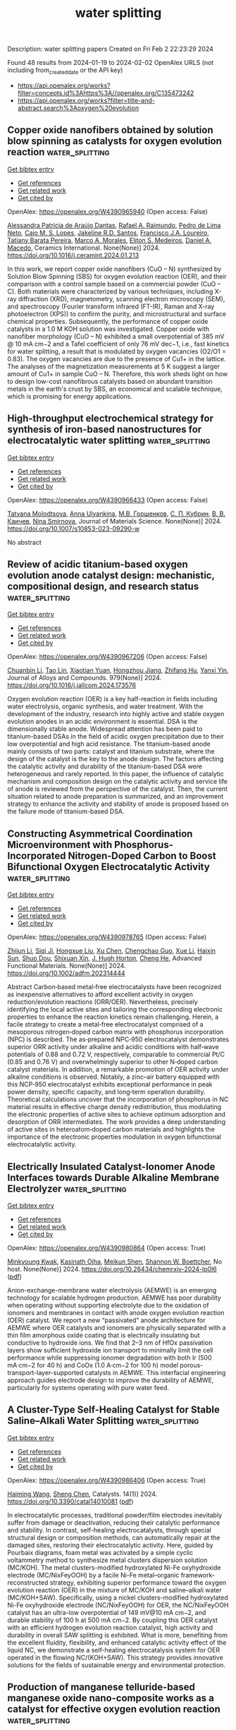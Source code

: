 #+filetags: water_splitting
#+TITLE: water splitting
Description: water splitting papers
Created on Fri Feb  2 22:23:29 2024

Found 48 results from 2024-01-19 to 2024-02-02
OpenAlex URLS (not including from_created_date or the API key)
- [[https://api.openalex.org/works?filter=concepts.id%3Ahttps%3A//openalex.org/C135473242]]
- [[https://api.openalex.org/works?filter=title-and-abstract.search%3Aoxygen%20evolution]]

** Copper oxide nanofibers obtained by solution blow spinning as catalysts for oxygen evolution reaction  :water_splitting:
:PROPERTIES:
:ID: https://openalex.org/W4390965940
:TOPICS: Formation and Properties of Nanocrystals and Nanostructures, Zinc Oxide Nanostructures, Electrocatalysis for Energy Conversion
:END:    
    
[[elisp:(doi-add-bibtex-entry "https://doi.org/10.1016/j.ceramint.2024.01.213")][Get bibtex entry]] 

- [[elisp:(progn (xref--push-markers (current-buffer) (point)) (oa--referenced-works "https://openalex.org/W4390965940"))][Get references]]
- [[elisp:(progn (xref--push-markers (current-buffer) (point)) (oa--related-works "https://openalex.org/W4390965940"))][Get related work]]
- [[elisp:(progn (xref--push-markers (current-buffer) (point)) (oa--cited-by-works "https://openalex.org/W4390965940"))][Get cited by]]

OpenAlex: https://openalex.org/W4390965940 (Open access: False)
    
[[https://openalex.org/A5012056564][Alessandra Patrícia de Araújo Dantas]], [[https://openalex.org/A5001528670][Rafael A. Raimundo]], [[https://openalex.org/A5011364392][Pedro de Lima Neto]], [[https://openalex.org/A5013176757][Caio M. S. Lopes]], [[https://openalex.org/A5075400591][Jakeline R.D. Santos]], [[https://openalex.org/A5090398034][Francisco J.A. Loureiro]], [[https://openalex.org/A5029685103][Tatiany Barata Pereira]], [[https://openalex.org/A5088882865][Marco A. Morales]], [[https://openalex.org/A5061360133][Eliton S. Medeiros]], [[https://openalex.org/A5069774051][Daniel A. Macedo]], Ceramics International. None(None)] 2024. https://doi.org/10.1016/j.ceramint.2024.01.213 
     
In this work, we report copper oxide nanofibers (CuO – N) synthesized by Solution Blow Spinning (SBS) for oxygen evolution reaction (OER), and their comparison with a control sample based on a commercial powder (CuO – C). Both materials were characterized by various techniques, including X-ray diffraction (XRD), magnetometry, scanning electron microscopy (SEM), and spectroscopy (Fourier transform infrared (FT-IR), Raman and X-ray photoelectron (XPS)) to confirm the purity, and microstructural and surface chemical properties. Subsequently, the performance of copper oxide catalysts in a 1.0 M KOH solution was investigated. Copper oxide with nanofiber morphology (CuO – N) exhibited a small overpotential of 385 mV @ 10 mA cm−2 and a Tafel coefficient of only 76 mV dec−1, i.e., fast kinetics for water splitting, a result that is modulated by oxygen vacancies (O2/O1 = 0.83). The oxygen vacancies are due to the presence of Cu1+ in the lattice. The analyses of the magnetization measurements at 5 K suggest a larger amount of Cu1+ in sample CuO – N. Therefore, this work sheds light on how to design low-cost nanofibrous catalysts based on abundant transition metals in the earth's crust by SBS, an economical and scalable technique, which is promising for energy applications.    

    

** High-throughput electrochemical strategy for synthesis of iron-based nanostructures for electrocatalytic water splitting  :water_splitting:
:PROPERTIES:
:ID: https://openalex.org/W4390966433
:TOPICS: Electrocatalysis for Energy Conversion, Aqueous Zinc-Ion Battery Technology, Electrochemical Detection of Heavy Metal Ions
:END:    
    
[[elisp:(doi-add-bibtex-entry "https://doi.org/10.1007/s10853-023-09290-w")][Get bibtex entry]] 

- [[elisp:(progn (xref--push-markers (current-buffer) (point)) (oa--referenced-works "https://openalex.org/W4390966433"))][Get references]]
- [[elisp:(progn (xref--push-markers (current-buffer) (point)) (oa--related-works "https://openalex.org/W4390966433"))][Get related work]]
- [[elisp:(progn (xref--push-markers (current-buffer) (point)) (oa--cited-by-works "https://openalex.org/W4390966433"))][Get cited by]]

OpenAlex: https://openalex.org/W4390966433 (Open access: False)
    
[[https://openalex.org/A5080141109][Tatyana Molodtsova]], [[https://openalex.org/A5019265904][Anna Ulyankina]], [[https://openalex.org/A5050248202][М.В. Горшенков]], [[https://openalex.org/A5033676013][С. П. Кубрин]], [[https://openalex.org/A5080417513][В. В. Каичев]], [[https://openalex.org/A5008358594][Nina Smirnova]], Journal of Materials Science. None(None)] 2024. https://doi.org/10.1007/s10853-023-09290-w 
     
No abstract    

    

** Review of acidic titanium-based oxygen evolution anode catalyst design: mechanistic, compositional design, and research status  :water_splitting:
:PROPERTIES:
:ID: https://openalex.org/W4390967206
:TOPICS: Electrocatalysis for Energy Conversion, Fuel Cell Membrane Technology, Aqueous Zinc-Ion Battery Technology
:END:    
    
[[elisp:(doi-add-bibtex-entry "https://doi.org/10.1016/j.jallcom.2024.173576")][Get bibtex entry]] 

- [[elisp:(progn (xref--push-markers (current-buffer) (point)) (oa--referenced-works "https://openalex.org/W4390967206"))][Get references]]
- [[elisp:(progn (xref--push-markers (current-buffer) (point)) (oa--related-works "https://openalex.org/W4390967206"))][Get related work]]
- [[elisp:(progn (xref--push-markers (current-buffer) (point)) (oa--cited-by-works "https://openalex.org/W4390967206"))][Get cited by]]

OpenAlex: https://openalex.org/W4390967206 (Open access: False)
    
[[https://openalex.org/A5078344429][Chuanbin Li]], [[https://openalex.org/A5050008056][Tao Lin]], [[https://openalex.org/A5058300296][Xiaotian Yuan]], [[https://openalex.org/A5028885861][Hongzhou Jiang]], [[https://openalex.org/A5048777235][Zhifang Hu]], [[https://openalex.org/A5025710679][Yanxi Yin]], Journal of Alloys and Compounds. 979(None)] 2024. https://doi.org/10.1016/j.jallcom.2024.173576 
     
Oxygen evolution reaction (OER) is a key half-reaction in fields including water electrolysis, organic synthesis, and water treatment. With the development of the industry, research into highly active and stable oxygen evolution anodes in an acidic environment is essential. DSA is the dimensionally stable anode. Widespread attention has been paid to titanium-based DSAs in the field of acidic oxygen precipitation due to their low overpotential and high acid resistance. The titanium-based anode mainly consists of two parts: catalyst and titanium substrate, where the design of the catalyst is the key to the anode design. The factors affecting the catalytic activity and durability of the titanium-based DSA were heterogeneous and rarely reported. In this paper, the influence of catalytic mechanism and composition design on the catalytic activity and service life of anode is reviewed from the perspective of the catalyst. Then, the current situation related to anode preparation is summarized, and an improvement strategy to enhance the activity and stability of anode is proposed based on the failure mode of titanium-based DSA.    

    

** Constructing Asymmetrical Coordination Microenvironment with Phosphorus‐Incorporated Nitrogen‐Doped Carbon to Boost Bifunctional Oxygen Electrocatalytic Activity  :water_splitting:
:PROPERTIES:
:ID: https://openalex.org/W4390978765
:TOPICS: Electrocatalysis for Energy Conversion, Fuel Cell Membrane Technology, Aqueous Zinc-Ion Battery Technology
:END:    
    
[[elisp:(doi-add-bibtex-entry "https://doi.org/10.1002/adfm.202314444")][Get bibtex entry]] 

- [[elisp:(progn (xref--push-markers (current-buffer) (point)) (oa--referenced-works "https://openalex.org/W4390978765"))][Get references]]
- [[elisp:(progn (xref--push-markers (current-buffer) (point)) (oa--related-works "https://openalex.org/W4390978765"))][Get related work]]
- [[elisp:(progn (xref--push-markers (current-buffer) (point)) (oa--cited-by-works "https://openalex.org/W4390978765"))][Get cited by]]

OpenAlex: https://openalex.org/W4390978765 (Open access: False)
    
[[https://openalex.org/A5077776870][Zhijun Li]], [[https://openalex.org/A5069816022][Siqi Ji]], [[https://openalex.org/A5039930256][Hongxue Liu]], [[https://openalex.org/A5042785211][Xu Chen]], [[https://openalex.org/A5057239216][Chengchao Guo]], [[https://openalex.org/A5033684035][Xue Li]], [[https://openalex.org/A5004012018][Haixin Sun]], [[https://openalex.org/A5060128347][Shuo Dou]], [[https://openalex.org/A5076713273][Shixuan Xin]], [[https://openalex.org/A5033912521][J. Hugh Horton]], [[https://openalex.org/A5008473333][Cheng He]], Advanced Functional Materials. None(None)] 2024. https://doi.org/10.1002/adfm.202314444 
     
Abstract Carbon‐based metal‐free electrocatalysts have been recognized as inexpensive alternatives to afford excellent activity in oxygen reduction/evolution reactions (ORR/OER). Nevertheless, precisely identifying the local active sites and tailoring the corresponding electronic properties to enhance the reaction kinetics remain challenging. Herein, a facile strategy to create a metal‐free electrocatalyst comprised of a mesoporous nitrogen‐doped carbon matrix with phosphorus incorporation (NPC) is described. The as‐prepared NPC‐950 electrocatalyst demonstrates superior ORR activity under alkaline and acidic conditions with half‐wave potentials of 0.88 and 0.72 V, respectively, comparable to commercial Pt/C (0.85 and 0.76 V) and overwhelmingly superior to other N‐doped carbon catalyst materials. In addition, a remarkable promotion of OER activity under alkaline conditions is observed. Notably, a zinc–air battery equipped with this NCP‐950 electrocatalyst exhibits exceptional performance in peak power density, specific capacity, and long‐term operation durability. Theoretical calculations uncover that the incorporation of phosphorus in NC material results in effective charge density redistribution, thus modulating the electronic properties of active sites to achieve optimum adsorption and desorption of ORR intermediates. The work provides a deep understanding of active sites in heteroatom‐doped carbon materials and highlights the importance of the electronic properties modulation in oxygen bifunctional electrocatalytic activity.    

    

** Electrically Insulated Catalyst-Ionomer Anode Interfaces towards Durable Alkaline Membrane Electrolyzer  :water_splitting:
:PROPERTIES:
:ID: https://openalex.org/W4390980864
:TOPICS: Fuel Cell Membrane Technology, Electrocatalysis for Energy Conversion, Lithium Battery Technologies
:END:    
    
[[elisp:(doi-add-bibtex-entry "https://doi.org/10.26434/chemrxiv-2024-lp0l6")][Get bibtex entry]] 

- [[elisp:(progn (xref--push-markers (current-buffer) (point)) (oa--referenced-works "https://openalex.org/W4390980864"))][Get references]]
- [[elisp:(progn (xref--push-markers (current-buffer) (point)) (oa--related-works "https://openalex.org/W4390980864"))][Get related work]]
- [[elisp:(progn (xref--push-markers (current-buffer) (point)) (oa--cited-by-works "https://openalex.org/W4390980864"))][Get cited by]]

OpenAlex: https://openalex.org/W4390980864 (Open access: True)
    
[[https://openalex.org/A5014415643][Minkyoung Kwak]], [[https://openalex.org/A5025668965][Kasinath Ojha]], [[https://openalex.org/A5049440736][Meikun Shen]], [[https://openalex.org/A5032458792][Shannon W. Boettcher]], No host. None(None)] 2024. https://doi.org/10.26434/chemrxiv-2024-lp0l6  ([[https://chemrxiv.org/engage/api-gateway/chemrxiv/assets/orp/resource/item/65a701f6e9ebbb4db951c96a/original/electrically-insulated-catalyst-ionomer-anode-interfaces-towards-durable-alkaline-membrane-electrolyzer.pdf][pdf]])
     
Anion-exchange-membrane water electrolysis (AEMWE) is an emerging technology for scalable hydrogen production. AEMWE has poor durability when operating without supporting electrolyte due to the oxidation of ionomers and membranes in contact with anode oxygen evolution reaction (OER) catalyst. We report a new “passivated” anode architecture for AEMWE where OER catalysts and ionomers are physically separated with a thin film amorphous oxide coating that is electrically insulating but conductive to hydroxide ions. We find that 2–3 nm of HfOx passivation layers show sufficient hydroxide ion transport to minimally limit the cell performance while suppressing ionomer degradation with both Ir (500 mA·cm−2 for 40 h) and CoOx (1.0 A·cm−2 for 100 h) model porous-transport-layer-supported catalysts in AEMWE. This interfacial engineering approach guides electrode design to improve the durability of AEMWE, particularly for systems operating with pure water feed.    

    

** A Cluster-Type Self-Healing Catalyst for Stable Saline–Alkali Water Splitting  :water_splitting:
:PROPERTIES:
:ID: https://openalex.org/W4390986406
:TOPICS: Electrocatalysis for Energy Conversion, Electrochemical Detection of Heavy Metal Ions, Aqueous Zinc-Ion Battery Technology
:END:    
    
[[elisp:(doi-add-bibtex-entry "https://doi.org/10.3390/catal14010081")][Get bibtex entry]] 

- [[elisp:(progn (xref--push-markers (current-buffer) (point)) (oa--referenced-works "https://openalex.org/W4390986406"))][Get references]]
- [[elisp:(progn (xref--push-markers (current-buffer) (point)) (oa--related-works "https://openalex.org/W4390986406"))][Get related work]]
- [[elisp:(progn (xref--push-markers (current-buffer) (point)) (oa--cited-by-works "https://openalex.org/W4390986406"))][Get cited by]]

OpenAlex: https://openalex.org/W4390986406 (Open access: True)
    
[[https://openalex.org/A5002285545][Haiming Wang]], [[https://openalex.org/A5039744969][Sheng Chen]], Catalysts. 14(1)] 2024. https://doi.org/10.3390/catal14010081  ([[https://www.mdpi.com/2073-4344/14/1/81/pdf?version=1705587459][pdf]])
     
In electrocatalytic processes, traditional powder/film electrodes inevitably suffer from damage or deactivation, reducing their catalytic performance and stability. In contrast, self-healing electrocatalysts, through special structural design or composition methods, can automatically repair at the damaged sites, restoring their electrocatalytic activity. Here, guided by Pourbaix diagrams, foam metal was activated by a simple cyclic voltammetry method to synthesize metal clusters dispersion solution (MC/KOH). The metal clusters-modified hydroxylated Ni-Fe oxyhydroxide electrode (MC/NixFeyOOH) by a facile Ni-Fe metal–organic framework-reconstructed strategy, exhibiting superior performance toward the oxygen evolution reaction (OER) in the mixture of MC/KOH and saline–alkali water (MC/KOH+SAW). Specifically, using a nickel clusters-modified hydroxylated Ni-Fe oxyhydroxide electrode (NC/NixFeyOOH) for OER, the NC/NixFeyOOH catalyst has an ultra-low overpotential of 149 mV@10 mA cm−2, and durable stability of 100 h at 500 mA cm−2. By coupling this OER catalyst with an efficient hydrogen evolution reaction catalyst, high activity and durability in overall SAW splitting is exhibited. What is more, benefiting from the excellent fluidity, flexibility, and enhanced catalytic activity effect of the liquid NC, we demonstrate a self-healing electrocatalysis system for OER operated in the flowing NC/(KOH+SAW). This strategy provides innovative solutions for the fields of sustainable energy and environmental protection.    

    

** Production of manganese telluride-based manganese oxide nano-composite works as a catalyst for effective oxygen evolution reaction  :water_splitting:
:PROPERTIES:
:ID: https://openalex.org/W4391007038
:TOPICS: Electrocatalysis for Energy Conversion, Aqueous Zinc-Ion Battery Technology, Fuel Cell Membrane Technology
:END:    
    
[[elisp:(doi-add-bibtex-entry "https://doi.org/10.1016/j.fuel.2024.130919")][Get bibtex entry]] 

- [[elisp:(progn (xref--push-markers (current-buffer) (point)) (oa--referenced-works "https://openalex.org/W4391007038"))][Get references]]
- [[elisp:(progn (xref--push-markers (current-buffer) (point)) (oa--related-works "https://openalex.org/W4391007038"))][Get related work]]
- [[elisp:(progn (xref--push-markers (current-buffer) (point)) (oa--cited-by-works "https://openalex.org/W4391007038"))][Get cited by]]

OpenAlex: https://openalex.org/W4391007038 (Open access: False)
    
[[https://openalex.org/A5084962407][Zainab M. Almarhoon]], [[https://openalex.org/A5032441176][Karam Jabbour]], [[https://openalex.org/A5049370676][Sumaira Manzoor]], [[https://openalex.org/A5059163435][Syed Imran Abbas Shah]], [[https://openalex.org/A5047878257][Muhammad Faheem Ashiq]], [[https://openalex.org/A5028081043][Muhammad Yousaf ur Rehman]], [[https://openalex.org/A5063142393][Muhammad Fahad Ehsan]], [[https://openalex.org/A5020371871][Muhammad Najam‐ul‐Haq]], [[https://openalex.org/A5061069978][Muhammad Naeem Ashiq]], Fuel. 363(None)] 2024. https://doi.org/10.1016/j.fuel.2024.130919 
     
Individuals experiencing poverty and possessing limited financial resources are particularly susceptible to impacts of climate change and rising costs associated with fossil fuels. In response to this pressing issue, researchers are actively investigating water oxidation as a sustainable solution to mitigate the challenges posed by climate changes and energy crisis. The oxygen evolution reaction (OER), which plays a pivotal role in water electrolysis, necessitates the utilization of highly stable and efficient electrode materials to overcome its intrinsic sluggish kinetics and enhance the overall efficiency of the electrochemical device. This investigation employed a reduction method to synthesize manganese oxide (MnO) nanoparticles, using manganese telluride (MnTe) as the base material, yielding a MnTe@MnO nanocomposite. This innovative composite was subsequently immobilized onto a nickel foam (NF) substrate. Remarkably, the MnTe@MnO nanocomposite exhibited exceptional OER performance in a 1.0 M alkaline solution, manifesting an impressively low overpotential of 208 mV at a benchmark current density of 10 mA cm−2. This overpotential significantly surpassed that of the individual MnTe and MnO electrode materials, underscoring the synergistic advantages of the MnTe@MnO nanocomposite. Further analysis revealed a notably shallow Tafel slope of 39 mV dec-1, indicative of the enhanced reaction kinetics and electrocatalytic efficiency inherent to the MnTe@MnO nanocomposite. Moreover, the durability assessment over a span of 30 h demonstrated minimal current loss, emphasizing the substantial electrocatalytic active surface area of the fabricated nanocomposite.    

    

** Amorphous MnO2 Lamellae Encapsulated Covalent Triazine Polymer‐Derived Multi‐Heteroatoms‐Doped Carbon for Orr/Oer Bifunctional Electrocatalysis  :water_splitting:
:PROPERTIES:
:ID: https://openalex.org/W4391014747
:TOPICS: Electrocatalysis for Energy Conversion, Aqueous Zinc-Ion Battery Technology, Electrochemical Reduction of CO2 to Fuels
:END:    
    
[[elisp:(doi-add-bibtex-entry "https://doi.org/10.1002/adma.202312868")][Get bibtex entry]] 

- [[elisp:(progn (xref--push-markers (current-buffer) (point)) (oa--referenced-works "https://openalex.org/W4391014747"))][Get references]]
- [[elisp:(progn (xref--push-markers (current-buffer) (point)) (oa--related-works "https://openalex.org/W4391014747"))][Get related work]]
- [[elisp:(progn (xref--push-markers (current-buffer) (point)) (oa--cited-by-works "https://openalex.org/W4391014747"))][Get cited by]]

OpenAlex: https://openalex.org/W4391014747 (Open access: False)
    
[[https://openalex.org/A5080719917][Liping Huo]], [[https://openalex.org/A5091573895][Mei Lv]], [[https://openalex.org/A5063869163][Mingjin Li]], [[https://openalex.org/A5020487385][Xuepeng Ni]], [[https://openalex.org/A5059733264][Jingyu Guan]], [[https://openalex.org/A5060165452][Jian Liu]], [[https://openalex.org/A5022593750][Shuxing Mei]], [[https://openalex.org/A5087133964][Yu‐Ting Yang]], [[https://openalex.org/A5023410444][Miaomiao Zhu]], [[https://openalex.org/A5020990336][Qichun Feng]], [[https://openalex.org/A5047932356][Ping Geng]], [[https://openalex.org/A5035209833][Jianhua Hou]], [[https://openalex.org/A5090524398][Niu Huang]], [[https://openalex.org/A5071037763][Wei Liu]], [[https://openalex.org/A5005904436][Xin Ying Kong]], [[https://openalex.org/A5088200752][Yong Zheng]], [[https://openalex.org/A5009243555][Liqun Ye]], Advanced Materials. None(None)] 2024. https://doi.org/10.1002/adma.202312868 
     
The intelligent construction of non-noble metal materials that exhibit reversible oxygen reduction reaction (ORR) and oxygen evolution reaction (OER) with bifunctional electrocatalytic performance is greatly coveted in the realm of zinc-air batteries (ZABs). Herein, a crafted structure-amorphous MnO2 lamellae encapsulated covalent triazine polymer-derived N, S, P co-doped carbon sphere (A-MnO2 /NSPC) is designed using a self-doped pyrolysis coupled with an in situ encapsulation strategy. The customized A-MnO2 /NSPC-2 demonstrates a superior bifunctional electrocatalytic performance, confirmed by a small ΔE index of 0.64 V for ORR/OER. Experimental investigations, along with density functional theory calculations validate that predesigned amorphous MnO2 surface defects and abundant heteroatom catalytic active sites collectively enhance the oxygen electrocatalytic performance. Impressively, the A-MnO2 /NSPC-based rechargeable liquid ZABs show a large open-circuit potential of 1.54 V, an ultrahigh peak power density of 181 mW cm-2 , an enormous capacity of 816 mAh g-1 , and a remarkable stability for more than 1720 discharging/charging cycles. Additionally, the assembled flexible all-solid-state ZABs also demonstrate outstanding cycle stability, surpassing 140 discharging/charging cycles. Therefore, this highly operable synthetic strategy offers substantial understanding in the development of magnificent bifunctional electrocatalysts for various sustainable energy conversions and beyond.    

    

** Excellent Bifunctional Oxygen Evolution and Reduction Electrocatalysts (5A1/5)Co2O4 and Their Tunability  :water_splitting:
:PROPERTIES:
:ID: https://openalex.org/W4391017352
:TOPICS: Electrocatalysis for Energy Conversion, Aqueous Zinc-Ion Battery Technology, Electrochemical Detection of Heavy Metal Ions
:END:    
    
[[elisp:(doi-add-bibtex-entry "https://doi.org/10.1021/acsmaterialsau.3c00088")][Get bibtex entry]] 

- [[elisp:(progn (xref--push-markers (current-buffer) (point)) (oa--referenced-works "https://openalex.org/W4391017352"))][Get references]]
- [[elisp:(progn (xref--push-markers (current-buffer) (point)) (oa--related-works "https://openalex.org/W4391017352"))][Get related work]]
- [[elisp:(progn (xref--push-markers (current-buffer) (point)) (oa--cited-by-works "https://openalex.org/W4391017352"))][Get cited by]]

OpenAlex: https://openalex.org/W4391017352 (Open access: True)
    
[[https://openalex.org/A5035370911][Xin Wang]], [[https://openalex.org/A5071503860][Harcharan Singh]], [[https://openalex.org/A5071642497][Manashi Nath]], [[https://openalex.org/A5093744834][Kurt Lagemann]], [[https://openalex.org/A5037999285][Katharine Page]], ACS Materials Au. None(None)] 2024. https://doi.org/10.1021/acsmaterialsau.3c00088  ([[https://pubs.acs.org/doi/pdf/10.1021/acsmaterialsau.3c00088][pdf]])
     
Hastening the progress of rechargeable metal–air batteries and hydrogen fuel cells necessitates the advancement of economically feasible, earth-abundant, inexpensive, and efficient electrocatalysts facilitating both the oxygen evolution reaction (OER) and oxygen reduction reaction (ORR). Herein, a recently reported family of nano (5A1/5)Co2O4 (A = combinations of transition metals, Mg, Mn, Fe, Ni, Cu, and Zn) compositionally complex oxides (CCOs) [Wang et al., Chemistry of Materials, 2023, 35 (17), 7283–7291.] are studied as bifunctional OER and ORR electrocatalysts. Among the different low-temperature soft-templating samples, those subjected to 600 °C postannealing heat treatment exhibit superior performance in alkaline media. One specific composition (Mn0.2Fe0.2Ni0.2Cu0.2Zn0.2)Co2O4 exhibited an exceptional overpotential (260 mV at 10 mA cm–2) for the OER, a favorable Tafel slope of 68 mV dec–1, excellent onset potential (0.9 V) for the ORR, and lower than 6% H2O2 yields over a potential range of 0.2 to 0.8 V vs the reversible hydrogen electrode. Furthermore, this catalyst displayed stability over a 22 h chronoamperometry measurement, as confirmed by X-ray photoelectron spectroscopy analysis. Considering the outstanding performance, the low cost and scalability of the synthesis method, and the demonstrated tunability through chemical substitutions and processing variables, CCO ACo2O4 spinel oxides are highly promising candidates for future sustainable electrocatalytic applications.    

    

** Pre-implanting metal oxides to endow the N-doped carbon with boosted bifunctional catalytic activities towards oxygen reduction and oxygen evolution reactions  :water_splitting:
:PROPERTIES:
:ID: https://openalex.org/W4391022876
:TOPICS: Electrocatalysis for Energy Conversion, Fuel Cell Membrane Technology, Electrochemical Detection of Heavy Metal Ions
:END:    
    
[[elisp:(doi-add-bibtex-entry "https://doi.org/10.1016/j.jallcom.2024.173590")][Get bibtex entry]] 

- [[elisp:(progn (xref--push-markers (current-buffer) (point)) (oa--referenced-works "https://openalex.org/W4391022876"))][Get references]]
- [[elisp:(progn (xref--push-markers (current-buffer) (point)) (oa--related-works "https://openalex.org/W4391022876"))][Get related work]]
- [[elisp:(progn (xref--push-markers (current-buffer) (point)) (oa--cited-by-works "https://openalex.org/W4391022876"))][Get cited by]]

OpenAlex: https://openalex.org/W4391022876 (Open access: False)
    
[[https://openalex.org/A5082944340][Lei Yu]], [[https://openalex.org/A5039420617][Yang Xiang]], [[https://openalex.org/A5081064590][Chuanlan Xu]], [[https://openalex.org/A5011802849][Rong Jin]], [[https://openalex.org/A5057116148][Lingtao Sun]], [[https://openalex.org/A5086992948][Haifeng Chen]], [[https://openalex.org/A5069984955][Mei Yang]], [[https://openalex.org/A5073410815][Yujun Si]], [[https://openalex.org/A5057741794][Changguo Chen]], [[https://openalex.org/A5020870418][Chaozhong Guo]], Journal of Alloys and Compounds. 980(None)] 2024. https://doi.org/10.1016/j.jallcom.2024.173590 
     
Nitrogen-doped carbon-based materials exhibit promising prospect as the catalysts to oxygen reduction reaction (ORR). Incorporating transition metal oxides with the catalysts can endow them with oxygen evolution reaction (OER) activity to construct bifunctional catalysts for rechargeable zinc-air batteries. In this work, a catalyst (named as 300NiFe-Mi-C) was prepared by a metal oxide-implanting strategy. The mixed metal salts of Ni and Fe were first heated to produce metal oxides, and then blended with 2-methylimidazole and carbon black, and subsequently pyrolyzed at a high temperature. In the pyrolysis, a part of metal oxides was reduced to metallic state to facilitate the doping of nitrogen atoms into carbon to form the ORR active sites while a part of metal oxides was retained to afford OER activity. Benefiting from the pre-implanting strategy of metal oxides, the resultant 300NiFe-Mi-C presents enhanced OER performance with 1.56 V of OER potential at 10 mA cm−2, outperforming the 1.68 V of the controlled sample NiFe-Mi-C (without pre-implanting) and 1.70 V of RuO2. The 0.83 V of ORR half-wave potential of 300NiFe-Mi-C is also comparable to the 0.82 V of NiFe-Mi-C and 0.86 V of Pt/C, revealing satisfactory bifunctional catalytic activities. The rechargeable zinc-air battery equipped with 300NiFe-Mi-C can stably operate at ~1.25 V with 10 mA cm−2, being higher than ~1.21 V of Pt/C+RuO2. The battery also presents outstanding durability and rechargeability, demonstrating the bifunctional activities of 300NiFe-Mi-C can be realized in practical applications.    

    

** One-Pot Formation of an rGO-Based ZnAl2O4 Nanocomposite for Electrochemical Studies toward Oxygen Evolution Reactions  :water_splitting:
:PROPERTIES:
:ID: https://openalex.org/W4391025659
:TOPICS: Electrocatalysis for Energy Conversion, Aqueous Zinc-Ion Battery Technology, Fuel Cell Membrane Technology
:END:    
    
[[elisp:(doi-add-bibtex-entry "https://doi.org/10.1021/acs.energyfuels.3c04297")][Get bibtex entry]] 

- [[elisp:(progn (xref--push-markers (current-buffer) (point)) (oa--referenced-works "https://openalex.org/W4391025659"))][Get references]]
- [[elisp:(progn (xref--push-markers (current-buffer) (point)) (oa--related-works "https://openalex.org/W4391025659"))][Get related work]]
- [[elisp:(progn (xref--push-markers (current-buffer) (point)) (oa--cited-by-works "https://openalex.org/W4391025659"))][Get cited by]]

OpenAlex: https://openalex.org/W4391025659 (Open access: False)
    
[[https://openalex.org/A5002469930][Mohamed H. Helal]], [[https://openalex.org/A5084459974][Hamdy Khamees Thabet]], [[https://openalex.org/A5083753418][Salma Aman]], [[https://openalex.org/A5048764625][Naseeb Ahmad]], [[https://openalex.org/A5001974005][Hafiz Muhammad Tahir Farid]], [[https://openalex.org/A5029616052][Zeinhom M. El‐Bahy]], No host. None(None)] 2024. https://doi.org/10.1021/acs.energyfuels.3c04297 
     
Electrocatalysts for water (H2O) splitting to give oxygen (O2) and hydrogen (H2) fuels are challenging to build, but mixing carbon materials with transition-metal-based compounds offers an intriguing and innovative method for the development of environment-friendly fuel. Hydrothermal synthesis is a cheap and effective catalyst based on a ZnAl2O4 nanocomposite anchored over reduced graphene oxide (rGO) and is presented here, along with characterization by microscopy and spectroscopy. As a possible oxygen evolution reaction (OER) electrocatalyst on nickel foam’s surface (NF), the electrochemical properties of this catalyst were also studied. The electrochemical studies showed that the ZnAl2O4 anchored on rGO sample exhibited high stability for the OER and an enhanced surface area, ionic conductivity, and active zones of the electrocatalyst was observed compared to that of the other investigated composites. It also exhibited an overpotential of 244 mV achieved at 10 mA cm–2 and lowered solution resistance (Rs = 0.63 Ω) and charge transfer resistance (Rct = 0.6 Ω). This catalyst has a wide operating current range and, therefore, may function for long periods of time at both high and low current densities. High electrical conductivity, a larger surface area, and enriched active zones are responsible for enhancing the ZnAl2O4@rGO composite’s multifunctional qualities, as shown by the results. The electrocatalytic properties of ZnAl2O4@rGO composites were enhanced, and they exhibited a high cycling stability of 50 h even after the 5000th cycle due to the combined influence of these surface features. The present investigation has revealed that the ZnAl2O4@rGO nanocomposite demonstrates significant versatility, making it highly suitable for various fields related to sustainable and renewable energy. This suggests that it could be employed in developing an efficient and promising electrode for the OER, thereby paving the way for new possibilities.    

    

** Accessible Ni‐Fe‐Oxalate Framework for Electrochemical Urea Oxidation with Radically Enhanced Kinetics  :water_splitting:
:PROPERTIES:
:ID: https://openalex.org/W4391031743
:TOPICS: Electrocatalysis for Energy Conversion, Aqueous Zinc-Ion Battery Technology, Photocatalytic Materials for Solar Energy Conversion
:END:    
    
[[elisp:(doi-add-bibtex-entry "https://doi.org/10.1002/adfm.202315625")][Get bibtex entry]] 

- [[elisp:(progn (xref--push-markers (current-buffer) (point)) (oa--referenced-works "https://openalex.org/W4391031743"))][Get references]]
- [[elisp:(progn (xref--push-markers (current-buffer) (point)) (oa--related-works "https://openalex.org/W4391031743"))][Get related work]]
- [[elisp:(progn (xref--push-markers (current-buffer) (point)) (oa--cited-by-works "https://openalex.org/W4391031743"))][Get cited by]]

OpenAlex: https://openalex.org/W4391031743 (Open access: False)
    
[[https://openalex.org/A5072751301][Jiseon Kim]], [[https://openalex.org/A5028095065][Min Cheol Kim]], [[https://openalex.org/A5067470445][Sang Soo Han]], [[https://openalex.org/A5033596181][Kangwoo Cho]], Advanced Functional Materials. None(None)] 2024. https://doi.org/10.1002/adfm.202315625 
     
Abstract Urea oxidation reaction (UOR) has been utilized to substitute the oxygen evolution reaction (OER), to escalate the energy conversion efficiency in electrochemical hydrogen generation processes with denitrification of widespread urea in wastewater. This study reports breakthroughs in Ni‐based UOR electrocatalysts, particularly with NiFe oxalate (O‐NFF), derived from Ni 3 Fe alloy foam with prismatic nanostructures and elevated surface area. The O‐NFF achieves cutting‐edge performances, representing 500 mA cm −2 of current density at 1.47 V RHE and exceptionally low Tafel slope of 12.1 mV dec −1 (in 1 m KOH with 0.33 m urea). X‐ray photoelectron/absorption spectroscopy (XPS/XAS) coupled with density functional theory calculations unveil that oxalate ligands induce charge deficient Ni center, promoting stable urea‐O adsorption. Furthermore, Fe dopants enhance oxalate‐O charge density and H‐bond strength, facilitating C‐N cleavage for N 2 and NO 2 − formation. The extraordinary UOR kinetics by the tandem effects of oxalate and Fe prevent Ni over‐oxidation, corroborated by operando XAS, minimizing OER interference. It agrees with an adaptive reconstruction to Fe‐doped β‐NiOOH on top surface in extended urea electrolysis with marginal loss in UOR kinetics. This findings shed light to bimetal‐organic‐framework as (pre)catalysts to improve industrial electrolytic H 2 production.    

    

** Fe3C/Fe Decorated N‐doped Carbon Derived from Tetrabutylammonium tetrachloroferrate Complex as Bifunctional Electrocatalysts for ORR, OER and Zn‐Air Batteries in Alkaline Medium  :water_splitting:
:PROPERTIES:
:ID: https://openalex.org/W4391035614
:TOPICS: Electrocatalysis for Energy Conversion, Fuel Cell Membrane Technology, Aqueous Zinc-Ion Battery Technology
:END:    
    
[[elisp:(doi-add-bibtex-entry "https://doi.org/10.1002/asia.202300933")][Get bibtex entry]] 

- [[elisp:(progn (xref--push-markers (current-buffer) (point)) (oa--referenced-works "https://openalex.org/W4391035614"))][Get references]]
- [[elisp:(progn (xref--push-markers (current-buffer) (point)) (oa--related-works "https://openalex.org/W4391035614"))][Get related work]]
- [[elisp:(progn (xref--push-markers (current-buffer) (point)) (oa--cited-by-works "https://openalex.org/W4391035614"))][Get cited by]]

OpenAlex: https://openalex.org/W4391035614 (Open access: False)
    
[[https://openalex.org/A5043561901][Debojit Ghosh]], [[https://openalex.org/A5072583471][Rumeli Banerjee]], [[https://openalex.org/A5047017381][Samanka Narayan Bhaduri]], [[https://openalex.org/A5073089043][Rupak Chatterjee]], [[https://openalex.org/A5007872973][Abhisek Brata Ghosh]], [[https://openalex.org/A5064559604][Samarpita Das]], [[https://openalex.org/A5092784947][Indrani Pramanick]], [[https://openalex.org/A5043502752][Asim Bhaumik]], [[https://openalex.org/A5076909165][Papu Biswas]], No host. None(None)] 2024. https://doi.org/10.1002/asia.202300933 
     
The emergence of non-precious metal-based robust and economic bifunctional oxygen electrocatalysts for both oxygen reduction reaction (ORR) and oxygen evolution reaction (OER) is crucial for the rational design of commercial rechargeable Zn-air batteries (RZAB) with safe energy conversion and storage systems. Herein, a facile strategy to fabricate a cost-efficient, bifunctional oxygen electrocatalyst Fe3C/Fe decorated N doped carbon (FeC-700) with a unique structure has been developed by carbonization of a single source precursor, tetrabutylammonium tetrachloroferrate(III) complex. The ORR and OER activity revealed excellent performance (ΔE = 0.77 V) of the FeC-700 electrocatalyst, comparable to commercial Pt/C and RuO2, respectively. The designed temperature-tuneable structure provided sufficiently accessible active sites for the continuous passage of electrons by shortening the mass transfer pathway, leading to extremely durable electrocatalysts with high ECSA and amazing charge transfer performance. Remarkably, the assembled Zn-air batteries with the FeC-700 catalyst as the bifunctional air electrode delivers gratifying charging-discharging ability with an impressive power density of 134 mW cm-2 with a long lifespan, demonstrating prodigious possibilities for practical application.    

    

** Pulse electrodeposition synthesis of Ti/PbO2-IrO2 nano-composite electrode to restrict the OER in the zinc electrowinning  :water_splitting:
:PROPERTIES:
:ID: https://openalex.org/W4391035928
:TOPICS: Electrocatalysis for Energy Conversion, Aqueous Zinc-Ion Battery Technology, Conducting Polymer Research
:END:    
    
[[elisp:(doi-add-bibtex-entry "https://doi.org/10.1016/j.jece.2024.111985")][Get bibtex entry]] 

- [[elisp:(progn (xref--push-markers (current-buffer) (point)) (oa--referenced-works "https://openalex.org/W4391035928"))][Get references]]
- [[elisp:(progn (xref--push-markers (current-buffer) (point)) (oa--related-works "https://openalex.org/W4391035928"))][Get related work]]
- [[elisp:(progn (xref--push-markers (current-buffer) (point)) (oa--cited-by-works "https://openalex.org/W4391035928"))][Get cited by]]

OpenAlex: https://openalex.org/W4391035928 (Open access: False)
    
[[https://openalex.org/A5037806350][Fateme Hakimi]], [[https://openalex.org/A5063550410][Masoumeh Ghalkhani]], [[https://openalex.org/A5035000524][Fereshteh Rashchi]], [[https://openalex.org/A5017505164][Abolghasem Dolati]], Journal of Environmental Chemical Engineering. 12(2)] 2024. https://doi.org/10.1016/j.jece.2024.111985 
     
Pulsed and constant direct current electrodepositions were applied to synthesize PbO2-IrO2 nano-composites on Ti substrate. By compositing PbO2 with nano-sized IrO2 particles, a suitable anode was prepared for zinc electrowinning that decreases the electrocatalytic activity for oxygen evolution reaction overpotential (OER) while increasing the electrochemical active surface area and the electrocatalytic activity for OER. To provide PbO2-IrO2 nano-composites on Ti substrate with Sb2O3 interlayer, current density, temperature, and time of anodization are optimized using the one-at-the-time method. The optimal condition for the anode involves a DC time of 1 hour, incorporating 2 g L-1 of IrO2 nanoparticles, maintaining a current density of 50 mA/cm2 for the DC mode, and setting the pulse off-time (toff) to 770 ms. Based on the electrochemical evaluations in a simulated zinc electrowinning electrolyte, the effect of IrO2 nanoparticles on the catalytic activity of Ti/β-PbO2 anode for OER was determined. Anodic polarization curves showed that the OER overpotential of PbO2-IrO2 micro-composite and PbO2-IrO2 nano-composites at a current density of 10 mA cm-2 decreased to 0.471 V, respectively, compared to 0.711 V for pure PbO2. The Nyquist plots in the OER zone confirm that the PbO2-IrO2 nano-composite anode exhibits the lowest Rct 2.79 Ω compared to 6.0 Ω and 9.46 Ω for PbO2-IrO2 micro-composite and pure PbO2, which can be attributed to the presence of electro-catalytic IrO2 nanoparticles.    

    

** Ce-4f as an Electron-Modulation Reservoir Weakening Fe-O Bond to Induce Iron Vacancies in Cefevni Hydroxide for Enhancing Oxygen Evolution Reaction  :water_splitting:
:PROPERTIES:
:ID: https://openalex.org/W4391036096
:TOPICS: Electrocatalysis for Energy Conversion, Catalytic Nanomaterials, Fuel Cell Membrane Technology
:END:    
    
[[elisp:(doi-add-bibtex-entry "https://doi.org/10.2139/ssrn.4699906")][Get bibtex entry]] 

- [[elisp:(progn (xref--push-markers (current-buffer) (point)) (oa--referenced-works "https://openalex.org/W4391036096"))][Get references]]
- [[elisp:(progn (xref--push-markers (current-buffer) (point)) (oa--related-works "https://openalex.org/W4391036096"))][Get related work]]
- [[elisp:(progn (xref--push-markers (current-buffer) (point)) (oa--cited-by-works "https://openalex.org/W4391036096"))][Get cited by]]

OpenAlex: https://openalex.org/W4391036096 (Open access: False)
    
[[https://openalex.org/A5051645819][Le Gao]], [[https://openalex.org/A5090656500][Yue Yao]], [[https://openalex.org/A5061402622][Yun Chen]], [[https://openalex.org/A5088401238][Jiajun Huang]], [[https://openalex.org/A5057359491][Y. Ma]], [[https://openalex.org/A5045712324][Wenbin Chen]], [[https://openalex.org/A5029474718][Huan Li]], [[https://openalex.org/A5015834487][Yu Wang]], [[https://openalex.org/A5030624915][Lishan Jia]], No host. None(None)] 2024. https://doi.org/10.2139/ssrn.4699906 
     
Designing novel rare earth-transition metal composites is frontier electrocatalyst research. However, rare earths modulating the electronic structure of the transition metal with the aim of inducing vacancy defects to enhance the electrochemical performance has rarely been reported. Herein, the mechanism of Ce-4f electron-modulation reservoir induced weakening of Fe-O bond to modulate the electronic structure in CeFevNi hydroxide to improve oxygen evolution reaction (OER) performance has been systematically investigated. Theoretical calculations and characterization results demonstrate that the Ce-4f orbitals, working as an electron-modulation reservoir, play a crucial role in not only retaining or donating electrons, but also in modulating the electronic structure of the material. Furthermore, Ce-4f bands optimize the Fe lower Hubbard bands (LHB) and O-2p bands, resulting in the weakening of the Fe-O bond to form cationic vacancies for upshifting the d-band center of the active site Ni, which favors the reaction energy barrier of the oxygen intermediate for OER. The synthesized catalyst exhibited a low overpotential of 201 mV at 10 mA cm-2 and demonstrated a lifetime of more than 200 hours at 100 mA cm-2 under alkaline conditions. This work serves as a proof-of-concept for the application of the mechanism of rare earth-induced transition metal vacancy defects, which can provide a generalized guideline for the design and development of novel highly efficient catalysts.    

    

** Laser assisted oxygen vacancy engineering on Fe doped CoO nanoparticles for oxygen evolution at large current density  :water_splitting:
:PROPERTIES:
:ID: https://openalex.org/W4391037653
:TOPICS: Electrocatalysis for Energy Conversion, Memristive Devices for Neuromorphic Computing, Electrochemical Detection of Heavy Metal Ions
:END:    
    
[[elisp:(doi-add-bibtex-entry "https://doi.org/10.1016/j.electacta.2024.143841")][Get bibtex entry]] 

- [[elisp:(progn (xref--push-markers (current-buffer) (point)) (oa--referenced-works "https://openalex.org/W4391037653"))][Get references]]
- [[elisp:(progn (xref--push-markers (current-buffer) (point)) (oa--related-works "https://openalex.org/W4391037653"))][Get related work]]
- [[elisp:(progn (xref--push-markers (current-buffer) (point)) (oa--cited-by-works "https://openalex.org/W4391037653"))][Get cited by]]

OpenAlex: https://openalex.org/W4391037653 (Open access: False)
    
[[https://openalex.org/A5005245760][Min Zhu]], [[https://openalex.org/A5072946813][Zong‐Qiang Sheng]], [[https://openalex.org/A5019261932][Zhifen Fu]], [[https://openalex.org/A5075847376][Yang Li]], [[https://openalex.org/A5001017073][Juan Gao]], [[https://openalex.org/A5089966579][Chao Zhang]], Electrochimica Acta. None(None)] 2024. https://doi.org/10.1016/j.electacta.2024.143841 
     
Exploring cost-effective non-noble metal-based catalysts with high activity and stability is of great significance for energy conversion and storage involving oxygen evolution reaction (OER). Here, we employed a laser irradiation technique to synthesis Fe doped CoO nanoparticles with ultrafine size (≈ 5.4 nm) and abundant oxygen vacancies (Fe-Ov-CoO). The ultrafine size of Fe-Ov-CoO nanoparticles provides more active sites to be exposed. Fe doping and oxygen vacancy promote the intrinsic activity and electron transfer rates of Fe-Ov-CoO, giving rise to high activity and stability catalyst for OER. Fe-Ov-CoO delivers a large current density of 1000 mA cm−2 at an overpotential of 548 mV, which is much better than commercial RuO2. Moreover, Fe-Ov-CoO presents a remarkable long-term stability with negligible degeneration at a high current density of 500 mA cm−2 for 120 h. This work provides a new route to develop OER electrocatalyst with high activity and stability.    

    

** Evolution of Grain Boundaries Promoted Hydrogen Production for Industrial‐Grade Current Density  :water_splitting:
:PROPERTIES:
:ID: https://openalex.org/W4391042365
:TOPICS: Electrocatalysis for Energy Conversion, Fuel Cell Membrane Technology, Desulfurization Technologies for Fuels
:END:    
    
[[elisp:(doi-add-bibtex-entry "https://doi.org/10.1002/adma.202313156")][Get bibtex entry]] 

- [[elisp:(progn (xref--push-markers (current-buffer) (point)) (oa--referenced-works "https://openalex.org/W4391042365"))][Get references]]
- [[elisp:(progn (xref--push-markers (current-buffer) (point)) (oa--related-works "https://openalex.org/W4391042365"))][Get related work]]
- [[elisp:(progn (xref--push-markers (current-buffer) (point)) (oa--cited-by-works "https://openalex.org/W4391042365"))][Get cited by]]

OpenAlex: https://openalex.org/W4391042365 (Open access: False)
    
[[https://openalex.org/A5063705533][Yu Cheng]], [[https://openalex.org/A5025015767][Huanyu Chen]], [[https://openalex.org/A5085185712][Lifang Zhang]], [[https://openalex.org/A5011837783][Xinnan Xu]], [[https://openalex.org/A5075680933][Haobo Cheng]], [[https://openalex.org/A5009136959][Chenglin Yan]], [[https://openalex.org/A5009208811][Tao Qian]], Advanced Materials. None(None)] 2024. https://doi.org/10.1002/adma.202313156 
     
The development of efficient and durable high-current-density hydrogen production electrocatalysts is crucial for the large-scale production of green hydrogen and the early realization of hydrogen economic blueprint. Herein, we have successfully driven the evolution of grain boundaries through Cu-mediated NiMo bimetallic oxides (MCu-BNiMo), which leading to the high efficiency of electrocatalyst for hydrogen evolution process (HER) in industrial-grade current density. The optimal MCu0.10 -BNiMo demonstrated ultrahigh current density (> 2 A cm-2 ) at a smaller overpotential in 1 M KOH (572 mV), than that of BNiMo, which does not have lattice strain. Experimental and theoretical calculations revealed that MCu0.10 -BNiMo with optimal lattice strain generated more electrophilic Mo sites with partial oxidation owing to accelerated charge transfer from Cu to Mo, which lowers the energy barriers for H* adsorption. These synergistic effects led to the enhanced HER performance of MCu0.10 -BNiMo. More importantly, industrial application of MCu0.10 -BNiMo operated in alkaline electrolytic cell was also determined, with its current density reached 0.5 A cm-2 at 2.12 V and 0.1 A cm-2 at 1.79 V, which is nearly five-fold that of the state-of-the-art HER electrocatalyst Pt/C. Our strategy provides valuable insights for achieving industrial-scale hydrogen production through a highly efficient HER electrocatalyst. This article is protected by copyright. All rights reserved.    

    

** Morphology Engineering of Self-Assembled Porous Bimetallic Ptco Alloy Nanofoams as Efficient Multifunctional Electrocatalysts for Oxygen Reduction and Alcohol Oxidation  :water_splitting:
:PROPERTIES:
:ID: https://openalex.org/W4391042860
:TOPICS: Electrocatalysis for Energy Conversion, Fuel Cell Membrane Technology, Catalytic Nanomaterials
:END:    
    
[[elisp:(doi-add-bibtex-entry "https://doi.org/10.2139/ssrn.4700801")][Get bibtex entry]] 

- [[elisp:(progn (xref--push-markers (current-buffer) (point)) (oa--referenced-works "https://openalex.org/W4391042860"))][Get references]]
- [[elisp:(progn (xref--push-markers (current-buffer) (point)) (oa--related-works "https://openalex.org/W4391042860"))][Get related work]]
- [[elisp:(progn (xref--push-markers (current-buffer) (point)) (oa--cited-by-works "https://openalex.org/W4391042860"))][Get cited by]]

OpenAlex: https://openalex.org/W4391042860 (Open access: False)
    
[[https://openalex.org/A5002603990][Meida Chen]], [[https://openalex.org/A5055509222][Liuxuan Luo]], [[https://openalex.org/A5075979734][Chong Wu]], [[https://openalex.org/A5068952541][Qingmei Wang]], No host. None(None)] 2024. https://doi.org/10.2139/ssrn.4700801 
     
The exploration of high properties of electrocatalysts is imperative for the commercialization application of fuel cells. The catalytic activity and stability of Pt-based catalysts can be effectively enhanced by rationally designing their morphology and composition. Here, we synthesized self-assembled PtCo alloy nanofoams (ANs) catalysts with controllable surface composition and porous network. The experimental results show that prepared PtxCo1-ANs catalysts display excellent electrochemical performance in oxygen reduction reaction (ORR), methanol oxidation reaction (MOR) and ethanol oxidation reaction (EOR). Interestingly, the mass activities of Pt2Co1-ANs with optimized surface composition for ORR, MOR, and EOR are 6.41, 6.64, and 7.71-fold higher than commercial Pt/C catalysts, respectively. Meantime, it also maintains high electrocatalytic durability in ORR, MOR, and EOR. Such results ascribe to the modified surface composition, optimized electronic structure, and porous interconnected nanofoam structure. These findings are insight of designing highly active and durable multifunctional electrocatalysts with controllable shapes and composition    

    

** Bi-Doped Nico2o4 Catalyst for Electrocatalysis Glucose Oxidation Accompanied Hydrogen Generation  :water_splitting:
:PROPERTIES:
:ID: https://openalex.org/W4391042964
:TOPICS: Electrocatalysis for Energy Conversion, Aqueous Zinc-Ion Battery Technology, Electrochemical Detection of Heavy Metal Ions
:END:    
    
[[elisp:(doi-add-bibtex-entry "https://doi.org/10.2139/ssrn.4700856")][Get bibtex entry]] 

- [[elisp:(progn (xref--push-markers (current-buffer) (point)) (oa--referenced-works "https://openalex.org/W4391042964"))][Get references]]
- [[elisp:(progn (xref--push-markers (current-buffer) (point)) (oa--related-works "https://openalex.org/W4391042964"))][Get related work]]
- [[elisp:(progn (xref--push-markers (current-buffer) (point)) (oa--cited-by-works "https://openalex.org/W4391042964"))][Get cited by]]

OpenAlex: https://openalex.org/W4391042964 (Open access: False)
    
[[https://openalex.org/A5074842909][Yu Xiong]], [[https://openalex.org/A5066852254][Fengchao Sun]], [[https://openalex.org/A5038669372][Liangbing Huang]], No host. None(None)] 2024. https://doi.org/10.2139/ssrn.4700856 
     
The slow dynamics of oxygen evolution reaction and the use of the proton exchange membrane have been troubling the hydrogen production from electrolytic water splitting. Reducing the electrolytic voltage and avoiding the utilization of proton exchange membranes are crucial targets for electrolytic hydrogen evolution. Bi doped NiCo2O4 catalyst is prepared and applied in electrocatalysis glucose oxidation coupled hydrogen generation. Structural characterizations confirm the successful preparation of NiCo2O4 and the existence of Bi. Bi leads to the electrons transfer from Co to Ni, increasing the content of Co3+, and lowers the oxidation potential of Co and Ni. Electrochemical experiments indicate that NiCo2O4-Bi has good electrocatalytic activity and stability toward electrochemical glucose oxidation, with a potential of 1.13 V vs. RHE at 10 mA cm-2 current density. The asymmetric electrolysis of two electrodes requires just 1.26 V to achieve a 10 mA cm-2 current density. The design of NiCo2O4-Bi is an exploration for electrocatalytic glucose oxidation coupled hydrogen production with low voltage and no proton exchange membrane.    

    

** Enhancing the stability of NiFe-layered double hydroxide nanosheet array for alkaline seawater oxidation by Ce doping  :water_splitting:
:PROPERTIES:
:ID: https://openalex.org/W4391043029
:TOPICS: Electrocatalysis for Energy Conversion, Aqueous Zinc-Ion Battery Technology, Photocatalytic Materials for Solar Energy Conversion
:END:    
    
[[elisp:(doi-add-bibtex-entry "https://doi.org/10.1016/j.jechem.2024.01.011")][Get bibtex entry]] 

- [[elisp:(progn (xref--push-markers (current-buffer) (point)) (oa--referenced-works "https://openalex.org/W4391043029"))][Get references]]
- [[elisp:(progn (xref--push-markers (current-buffer) (point)) (oa--related-works "https://openalex.org/W4391043029"))][Get related work]]
- [[elisp:(progn (xref--push-markers (current-buffer) (point)) (oa--cited-by-works "https://openalex.org/W4391043029"))][Get cited by]]

OpenAlex: https://openalex.org/W4391043029 (Open access: False)
    
[[https://openalex.org/A5084708809][Yongchao Yao]], [[https://openalex.org/A5086150710][Shengjun Sun]], [[https://openalex.org/A5003759585][Hui Zhang]], [[https://openalex.org/A5084960189][Zixiao Li]], [[https://openalex.org/A5043019150][Chaoxin Yang]], [[https://openalex.org/A5074106302][Zhengwei Cai]], [[https://openalex.org/A5027180761][Xun He]], [[https://openalex.org/A5065792572][Kai Dong]], [[https://openalex.org/A5062916226][Yonglan Luo]], [[https://openalex.org/A5084034088][Yan Wang]], [[https://openalex.org/A5032191049][Yuchun Ren]], [[https://openalex.org/A5003055293][Qian Liu]], [[https://openalex.org/A5042148629][Dongdong Zheng]], [[https://openalex.org/A5088189891][Wei Zhuang]], [[https://openalex.org/A5090789682][Bo Tang]], [[https://openalex.org/A5073001285][Xuping Sun]], [[https://openalex.org/A5016591821][Walter Hu]], Journal of Energy Chemistry. None(None)] 2024. https://doi.org/10.1016/j.jechem.2024.01.011 
     
Electrocatalytic hydrogen production from seawater holds enormous promise for clean energy generation. Nevertheless, the direct electrolysis of seawater encounters significant challenges due to poor anodic stability caused by detrimental chlorine chemistry. Herein, we present our recent discovery that the incorporation of Ce into NiFe layered double hydroxide nanosheet array on Ni foam (Ce-NiFe LDH/NF) emerges as a robust electrocatalyst for seawater oxidation. During the seawater oxidation process, CeO2 is generated, effectively repelling Cl− and inhibiting the formation of ClO−, resulting in a notable enhancement in the oxidation activity and stability of alkaline seawater. The prepared Ce-NiFe LDH/NF requires only overpotential of 390 mV to achieve the current density of 1 A cm−2, while maintaining long-term stability for 500 h, outperforming the performance of NiFe LDH/NF (430 mV, 150 h) by a significant margin. This study highlights the effectiveness of a Ce-doping strategy in augmenting the activity and stability of materials based on NiFe LDH in seawater electrolysis for oxygen evolution.    

    

** Faradically Dominant Pseudocapacitive Manganese Cobalt Oxide Electrode Materials for Hybrid Supercapacitors and Electrochemical Water Splitting  :water_splitting:
:PROPERTIES:
:ID: https://openalex.org/W4391044383
:TOPICS: Materials for Electrochemical Supercapacitors, Electrocatalysis for Energy Conversion, Aqueous Zinc-Ion Battery Technology
:END:    
    
[[elisp:(doi-add-bibtex-entry "https://doi.org/10.1021/acs.energyfuels.3c03444")][Get bibtex entry]] 

- [[elisp:(progn (xref--push-markers (current-buffer) (point)) (oa--referenced-works "https://openalex.org/W4391044383"))][Get references]]
- [[elisp:(progn (xref--push-markers (current-buffer) (point)) (oa--related-works "https://openalex.org/W4391044383"))][Get related work]]
- [[elisp:(progn (xref--push-markers (current-buffer) (point)) (oa--cited-by-works "https://openalex.org/W4391044383"))][Get cited by]]

OpenAlex: https://openalex.org/W4391044383 (Open access: False)
    
[[https://openalex.org/A5015504249][Muhammad Zahir Iqbal]], [[https://openalex.org/A5050774711][Misbah Shaheen]], [[https://openalex.org/A5003012034][Umair Aftab]], [[https://openalex.org/A5084172156][Zubair Ahmad]], [[https://openalex.org/A5017619505][Muhammad Yameen Solangi]], [[https://openalex.org/A5039369854][Muhammad Ishaque Abro]], [[https://openalex.org/A5056919969][Saikh Mohammad Wabaidur]], No host. None(None)] 2024. https://doi.org/10.1021/acs.energyfuels.3c03444 
     
Owing to their potential usage and great electrochemical performance, transition metal oxides (TMOs) are attracting enormous interest to be scrutinized for the energy-storage and conversion domain. Our work describes the electrochemical response of spinel transition metal oxides (Co3O4 and MnCo2O4) for electrochemical water splitting (oxidation evolution reaction (OER)) and hybrid energy-storage devices. After a comprehensive study of the structure and morphology, the synthesized materials were initially evaluated for the OER performance. Mn-doped Co3O4 performed better for OER due to the inclusion of Mn ions in the spinel structure. For the OER activity, the fabricated electrode showed an overpotential of 311 mV and a Tafel slope of 71 mV/dec upon obtaining the good performance of Mn-doped Co3O4 for OER; it was further utilized for energy-storage application by fabricating its hybrid supercapacitor device with activated carbon. The hybrid supercapacitor showed a better energy (36 W h/kg) and power density (4274 W/kg) relatively. Moreover, the semiempirical approach was adapted to further elaborate the experimental results obtained. The significant response of the developed electrodes enhances their potential for future energy-storage and conversion applications.    

    

** Strongly Coupled Heterostructured CoP/MoO2 as an Advanced Electrocatalyst for Urea-Assisted Water Electrolysis  :water_splitting:
:PROPERTIES:
:ID: https://openalex.org/W4391044400
:TOPICS: Electrocatalysis for Energy Conversion, Photocatalytic Materials for Solar Energy Conversion, Aqueous Zinc-Ion Battery Technology
:END:    
    
[[elisp:(doi-add-bibtex-entry "https://doi.org/10.1021/acs.inorgchem.3c04342")][Get bibtex entry]] 

- [[elisp:(progn (xref--push-markers (current-buffer) (point)) (oa--referenced-works "https://openalex.org/W4391044400"))][Get references]]
- [[elisp:(progn (xref--push-markers (current-buffer) (point)) (oa--related-works "https://openalex.org/W4391044400"))][Get related work]]
- [[elisp:(progn (xref--push-markers (current-buffer) (point)) (oa--cited-by-works "https://openalex.org/W4391044400"))][Get cited by]]

OpenAlex: https://openalex.org/W4391044400 (Open access: False)
    
[[https://openalex.org/A5002591086][Zhiwei Liu]], [[https://openalex.org/A5027671620][Zhenjiang Lu]], [[https://openalex.org/A5085766817][Yali Cao]], [[https://openalex.org/A5001935045][Jing Xie]], [[https://openalex.org/A5038813516][Jindou Hu]], [[https://openalex.org/A5037071098][Aize Hao]], Inorganic Chemistry. None(None)] 2024. https://doi.org/10.1021/acs.inorgchem.3c04342 
     
Developing low-cost electrocatalysts with excellent activity and durability in urea-assisted water splitting is urgently needed in order to achieve sustainable hydrogen production. Herein, we in situ synthesized a robust coupled heterostructured electrocatalyst (CoP/MoO2) on a nickel foam (NF) substrate and explored its electrocatalytic performances in the hydrogen evolution reaction (HER), oxygen evolution reaction (OER), and urea oxidation reaction (UOR). The overpotential of CoP/MoO2/NF is found to be only 11 mV at 10 mA cm–2 during the HER process, which is significantly lower than that of commercial Pt/C. Meanwhile, the UOR catalytic performance of CoP/MoO2/NF indicates fast reaction kinetics, along with a considerable low driving potential (1.26 V) compared to that of the OER (1.51 V). In situ and ex situ techniques demonstrate that these excellent electrocatalytic properties are mainly ascribed to the effective synergistic coupled effect and strong electronic interactions between single-component CoP and MoO2, which can tune electronic states of Co and Mo, expose more active sites, enhance intrinsic catalytic activity, and accelerate charge transfer. Moreover, when used in electrochemical overall water splitting and urea-assisted water electrolysis, CoP/MoO2/NF can reach a current density of 10 mA cm–2 at only 1.46 and 1.32 V. This outperforms Pt/C||RuO2 and numerous nonprecious metal electrocatalysts and maintains a stable long-term electrolytic operation for 84 h. This work provides a promising pathway for the development of efficient catalysts during urea-assisted water electrolysis for hydrogen production.    

    

** Niche partitioning in a cyanobacterium through divergence of its novel chlorophylld-based light-harvesting system  :water_splitting:
:PROPERTIES:
:ID: https://openalex.org/W4391044416
:TOPICS: Molecular Mechanisms of Photosynthesis and Photoprotection, Microalgae as a Source for Biofuels Production, Marine Biogeochemistry and Ecosystem Dynamics
:END:    
    
[[elisp:(doi-add-bibtex-entry "https://doi.org/10.1101/2024.01.17.576076")][Get bibtex entry]] 

- [[elisp:(progn (xref--push-markers (current-buffer) (point)) (oa--referenced-works "https://openalex.org/W4391044416"))][Get references]]
- [[elisp:(progn (xref--push-markers (current-buffer) (point)) (oa--related-works "https://openalex.org/W4391044416"))][Get related work]]
- [[elisp:(progn (xref--push-markers (current-buffer) (point)) (oa--cited-by-works "https://openalex.org/W4391044416"))][Get cited by]]

OpenAlex: https://openalex.org/W4391044416 (Open access: True)
    
[[https://openalex.org/A5073503663][Nikea Ulrich]], [[https://openalex.org/A5002723401][Gaozhong Shen]], [[https://openalex.org/A5037102708][Donald A. Bryant]], [[https://openalex.org/A5076567607][Scott R. Miller]], No host. None(None)] 2024. https://doi.org/10.1101/2024.01.17.576076  ([[https://www.biorxiv.org/content/biorxiv/early/2024/01/20/2024.01.17.576076.full.pdf][pdf]])
     
The evolution of novel traits can have important consequences for biological diversification. New ecological opportunities provided by a novel trait can trigger subsequent trait modification or niche partitioning; however, the underlying mechanisms of novel trait diversification are still poorly understood. Here, we report that the innovation of a new chlorophyll (Chl) pigment, Chl d , by the cyanobacterium Acaryochloris marina was followed by the functional divergence of its light-harvesting complex. We identified three major photosynthetic spectral types based on Chl fluorescence properties for A. marina laboratory strains, with shorter and longer wavelength types more recently derived from an ancestral intermediate phenotype. Members of the different spectral types exhibited extensive variation in the Chl-binding proteins as well as the Chl energy levels of their photosynthetic complexes. This spectral type divergence is associated with differences in the wavelength dependence of both growth rate and photosynthetic oxygen evolution. We conclude that the divergence of the light-harvesting apparatus has consequently impacted A. marina ecological diversification through specialization on different far-red photons for photosynthesis.    

    

** P-doped Fe-N-C catalysts as advanced bifunctional electrocatalyst for ORR, OER and Zn-air batteries  :water_splitting:
:PROPERTIES:
:ID: https://openalex.org/W4391046242
:TOPICS: Electrocatalysis for Energy Conversion, Fuel Cell Membrane Technology, Aqueous Zinc-Ion Battery Technology
:END:    
    
[[elisp:(doi-add-bibtex-entry "https://doi.org/10.1016/j.matlet.2024.135976")][Get bibtex entry]] 

- [[elisp:(progn (xref--push-markers (current-buffer) (point)) (oa--referenced-works "https://openalex.org/W4391046242"))][Get references]]
- [[elisp:(progn (xref--push-markers (current-buffer) (point)) (oa--related-works "https://openalex.org/W4391046242"))][Get related work]]
- [[elisp:(progn (xref--push-markers (current-buffer) (point)) (oa--cited-by-works "https://openalex.org/W4391046242"))][Get cited by]]

OpenAlex: https://openalex.org/W4391046242 (Open access: False)
    
[[https://openalex.org/A5075131773][Weifeng Huang]], [[https://openalex.org/A5001294492][Hai Bai]], [[https://openalex.org/A5024205441][Guozhong Su]], [[https://openalex.org/A5000791353][Haili Mao]], [[https://openalex.org/A5041980047][Jiefei Li]], Materials Letters. None(None)] 2024. https://doi.org/10.1016/j.matlet.2024.135976 
     
Developing highly active bifunctional electrocatalysts for the oxygen reduction reaction (ORR) and oxygen evolution reaction (OER) is of great significance in the field of energy conversion and energy storage. Currently, the Fe-N-C catalyst has emerged as an ideal material to replace platinum-based catalysts for ORR. However, its OER performance falls short of meeting the requirements. In this study, we prepared a P-doped Fe-N-C catalyst through a simple phosphating process. This catalyst retains excellent ORR performance (half-wave potential of 0.851 V), significantly improves OER performance (overpotential of 396 mV at 20 mA cm−2), and exhibits favorable performance in zinc-air batteries (peak power density of 158.1 mW cm−2). These findings present a new avenue for the further applications of Fe-N-C catalysts.    

    

** Nitrogen and Sulfur Co‐Doped Carbon‐Coated Ni3S2/MoO2 Nanowires as Bifunctional Catalysts for Alkaline Seawater Electrolysis  :water_splitting:
:PROPERTIES:
:ID: https://openalex.org/W4391050864
:TOPICS: Electrocatalysis for Energy Conversion, Fuel Cell Membrane Technology, Aqueous Zinc-Ion Battery Technology
:END:    
    
[[elisp:(doi-add-bibtex-entry "https://doi.org/10.1002/smll.202309655")][Get bibtex entry]] 

- [[elisp:(progn (xref--push-markers (current-buffer) (point)) (oa--referenced-works "https://openalex.org/W4391050864"))][Get references]]
- [[elisp:(progn (xref--push-markers (current-buffer) (point)) (oa--related-works "https://openalex.org/W4391050864"))][Get related work]]
- [[elisp:(progn (xref--push-markers (current-buffer) (point)) (oa--cited-by-works "https://openalex.org/W4391050864"))][Get cited by]]

OpenAlex: https://openalex.org/W4391050864 (Open access: False)
    
[[https://openalex.org/A5045874509][Xiaocheng Fan]], [[https://openalex.org/A5023494462][Bei Li]], [[https://openalex.org/A5084212238][Chunling Zhu]], [[https://openalex.org/A5063257047][Feng Yan]], [[https://openalex.org/A5005742457][Xitian Zhang]], [[https://openalex.org/A5049399769][Yujin Chen]], Small. None(None)] 2024. https://doi.org/10.1002/smll.202309655 
     
Abstract Bifunctional catalysts have inherent advantages in simplifying electrolysis devices and reducing electrolysis costs. Developing efficient and stable bifunctional catalysts is of great significance for industrial hydrogen production. Herein, a bifunctional catalyst, composed of nitrogen and sulfur co‐doped carbon‐coated trinickel disulfide (Ni 3 S 2 )/molybdenum dioxide (MoO 2 ) nanowires (NiMoS@NSC NWs), is developed for seawater electrolysis. The designed NiMoS@NSC exhibited high activity in alkaline electrolyte with only 52 and 191 mV overpotential to attain 10 mA cm −2 for hydrogen evolution reaction (HER) and oxygen evolution reaction (OER), respectively. Significantly, the electrolyzer (NiMoS@NSC||NiMoS@NSC) based on this bifunctional catalyst drove 100 mA cm −2 at only 1.71 V along with a robust stability over 100 h in alkaline seawater, which is superior to a platinum/nickel‐iron layered double hydroxide couple (Pt||NiFe LDH). Theoretical calculations indicated that interfacial interactions between Ni 3 S 2 and MoO 2 rearranged the charge at interfaces and endowed Mo sites at the interfaces with Pt‐like HER activity, while Ni sites on Ni 3 S 2 surfaces at non‐interfaces are the active centers for OER. Meanwhile, theoretical calculations and experimental results also demonstrated that interfacial interactions improved the electrical conductivity, boosting reaction kinetics for both HER and OER. This study presented a novel insight into the design of high‐performance bifunctional electrocatalysts for seawater splitting.    

    

** Advancing oxygen evolution electrocatalysis with human-machine intelligence  :water_splitting:
:PROPERTIES:
:ID: https://openalex.org/W4391043168
:TOPICS: Electrocatalysis for Energy Conversion, Accelerating Materials Innovation through Informatics, Fuel Cell Membrane Technology
:END:    
    
[[elisp:(doi-add-bibtex-entry "https://doi.org/10.1016/j.checat.2023.100868")][Get bibtex entry]] 

- [[elisp:(progn (xref--push-markers (current-buffer) (point)) (oa--referenced-works "https://openalex.org/W4391043168"))][Get references]]
- [[elisp:(progn (xref--push-markers (current-buffer) (point)) (oa--related-works "https://openalex.org/W4391043168"))][Get related work]]
- [[elisp:(progn (xref--push-markers (current-buffer) (point)) (oa--cited-by-works "https://openalex.org/W4391043168"))][Get cited by]]

OpenAlex: https://openalex.org/W4391043168 (Open access: True)
    
[[https://openalex.org/A5083865054][Liping Liu]], [[https://openalex.org/A5047424183][Siwen Wang]], [[https://openalex.org/A5013986686][Chen Ling]], [[https://openalex.org/A5040429065][Hongliang Xin]], Chem Catalysis. 4(1)] 2024. https://doi.org/10.1016/j.checat.2023.100868 
     
In this article, Hongliang Xin (associate professor at Virginia Tech), Chen Ling (senior principal research scientist at Toyota), and their colleagues discuss the critical challenges in developing high-performance electrocatalysts for the oxygen evolution reaction (OER), particularly by emphasizing the role of artificial intelligence (AI) in materials exploration and discovery. They highlight the necessity of a collaborative human-machine intelligence approach to overcome the complexities of OER catalysis and accelerate the advancement of sustainable energy solutions.    

    

** Interface effect of MXene/CoP2 on oxygen evolution reaction  :water_splitting:
:PROPERTIES:
:ID: https://openalex.org/W4391345030
:TOPICS: Two-Dimensional Transition Metal Carbides and Nitrides (MXenes), Memristive Devices for Neuromorphic Computing, Photocatalytic Materials for Solar Energy Conversion
:END:    
    
[[elisp:(doi-add-bibtex-entry "https://doi.org/10.1016/j.matlet.2024.136024")][Get bibtex entry]] 

- [[elisp:(progn (xref--push-markers (current-buffer) (point)) (oa--referenced-works "https://openalex.org/W4391345030"))][Get references]]
- [[elisp:(progn (xref--push-markers (current-buffer) (point)) (oa--related-works "https://openalex.org/W4391345030"))][Get related work]]
- [[elisp:(progn (xref--push-markers (current-buffer) (point)) (oa--cited-by-works "https://openalex.org/W4391345030"))][Get cited by]]

OpenAlex: https://openalex.org/W4391345030 (Open access: False)
    
[[https://openalex.org/A5053911795][Xiu Juan Du]], [[https://openalex.org/A5028486288][Yan Wang]], [[https://openalex.org/A5045672660][Zicong Ye]], [[https://openalex.org/A5029061297][Wei Wang]], [[https://openalex.org/A5067124076][Yuqiao Wang]], Materials Letters. None(None)] 2024. https://doi.org/10.1016/j.matlet.2024.136024 
     
Zero/two-dimension MXene/CoP2 was fabricated by hydrothermal and chemical vapor deposition phosphate. MXene nanosheets were employed as substrate to increase dispersion and stability of the multicomponent catalyst. The morphology of CoP2 was regulated by the addtion of Co precursor in hydrothermal process. The catalyst prepared by 40 mg MXene with 0.5 mmol Co precursor (MXene/CoP2-0.5) showed a uniform growth of CoP2 and formed aboundant reaction sites. The interfacial electron transfer between MXene and CoP2 modulated the electron structure of CoP2 and stimulated the oxygen evolution reaction (OER) activity. The optimized MXene/CoP2-0.5 exhibited the OER overpotential of 263 mV and a long-term stability over 16 h. Modulating the interfacial electron transfer of multicomponent catalysts provided a guidance for electrocatalyst design and synthesis.    

    

** Insights on MOF-derived metal–carbon nanostructures for oxygen evolution  :water_splitting:
:PROPERTIES:
:ID: https://openalex.org/W4391225155
:TOPICS: Electrocatalysis for Energy Conversion, Electrochemical Detection of Heavy Metal Ions, Nanomaterials with Enzyme-Like Characteristics
:END:    
    
[[elisp:(doi-add-bibtex-entry "https://doi.org/10.1039/d3dt04263d")][Get bibtex entry]] 

- [[elisp:(progn (xref--push-markers (current-buffer) (point)) (oa--referenced-works "https://openalex.org/W4391225155"))][Get references]]
- [[elisp:(progn (xref--push-markers (current-buffer) (point)) (oa--related-works "https://openalex.org/W4391225155"))][Get related work]]
- [[elisp:(progn (xref--push-markers (current-buffer) (point)) (oa--cited-by-works "https://openalex.org/W4391225155"))][Get cited by]]

OpenAlex: https://openalex.org/W4391225155 (Open access: False)
    
[[https://openalex.org/A5084914364][Junliang Chen]], [[https://openalex.org/A5054473752][Jinjie Qian]], Dalton Transactions. None(None)] 2024. https://doi.org/10.1039/d3dt04263d 
     
Electrochemical water splitting has been regarded a promising method for the production of green hydrogen, addressing the need for efficient energy conversion and storage. However, it is severely hindered by the oxygen evolution reaction (OER) because of its multi-step four-electron transfer pathway with sluggish reaction kinetics. Microporous metal-organic-frameworks (MOFs), by virtue of large specific surface area, high porosity, tunable composition and morphology, find widespread use as precursors of metal-carbon nanostructures. The resulting carbon nanomaterials can well inherit the characteristics and advantages of the crystalline MOF precursors, and exhibit versatile application prospects in the fields of environment and energy, particularly in OER. Herein, a meticulous overview of the synthesis strategy for MOF-derived metal-carbon nanostructures and the origins of their enhanced OER properties has been demonstrated. We comprehensively illustrate these aspects across three dimensions: MOF selection, metal introduction, and carbon structures. Finally, the challenges and future prospects for this emerging field will be presented.    

    

** Reconstructing Hydrogen‐Bond Network for Efficient Acidic Oxygen Evolution  :water_splitting:
:PROPERTIES:
:ID: https://openalex.org/W4391328163
:TOPICS: Electrocatalysis for Energy Conversion, Fuel Cell Membrane Technology, Aqueous Zinc-Ion Battery Technology
:END:    
    
[[elisp:(doi-add-bibtex-entry "https://doi.org/10.1002/ange.202319462")][Get bibtex entry]] 

- [[elisp:(progn (xref--push-markers (current-buffer) (point)) (oa--referenced-works "https://openalex.org/W4391328163"))][Get references]]
- [[elisp:(progn (xref--push-markers (current-buffer) (point)) (oa--related-works "https://openalex.org/W4391328163"))][Get related work]]
- [[elisp:(progn (xref--push-markers (current-buffer) (point)) (oa--cited-by-works "https://openalex.org/W4391328163"))][Get cited by]]

OpenAlex: https://openalex.org/W4391328163 (Open access: False)
    
[[https://openalex.org/A5049330397][Shicheng Zhu]], [[https://openalex.org/A5027981734][Ruoou Yang]], [[https://openalex.org/A5023169057][Huangjingwei Li]], [[https://openalex.org/A5011612912][Sirui Huang]], [[https://openalex.org/A5040389793][Haozhi Wang]], [[https://openalex.org/A5032965785][Youwen Liu]], [[https://openalex.org/A5028386144][Huiqiao Li]], [[https://openalex.org/A5069378732][Tianrui Zhai]], Angewandte Chemie. None(None)] 2024. https://doi.org/10.1002/ange.202319462 
     
Developing highly active oxygen evolution reaction (OER) catalysts in acidic conditions is a pressing demand for proton‐exchange membrane water electrolysis. Manipulating proton character at the electrified interface, as the crux of all proton‐coupled electrochemical reactions, is highly desirable but elusive. Herein we present a promising protocol, which reconstruct a connected hydrogen‐bond network beween the catalyst‐electrolyte interface by coupling hydrophilic units to boost acidic OER activity. Modelling on N‐doped‐carbon‐layer clothed Mn‐doped‐Co3O4 (Mn‐Co3O4@CN), we unravel that the hydrogen‐bond interaction between CN units and H2O molecule not only drags the free water to enrich the surface of Mn‐Co3O4 but also serves as a channel to promote the dehydrogenation process. Meanwhile, the modulated local charge of the Co sites from CN units/Mn dopant lowers the OER barrier. Therefore, Mn‐Co3O4@CN surpasses RuO2 at high current density (100 mA cm‐2 @ ~538 mV).    

    

** Reconstructing Hydrogen‐Bond Network for Efficient Acidic Oxygen Evolution  :water_splitting:
:PROPERTIES:
:ID: https://openalex.org/W4391329795
:TOPICS: Electrocatalysis for Energy Conversion, Fuel Cell Membrane Technology, Aqueous Zinc-Ion Battery Technology
:END:    
    
[[elisp:(doi-add-bibtex-entry "https://doi.org/10.1002/anie.202319462")][Get bibtex entry]] 

- [[elisp:(progn (xref--push-markers (current-buffer) (point)) (oa--referenced-works "https://openalex.org/W4391329795"))][Get references]]
- [[elisp:(progn (xref--push-markers (current-buffer) (point)) (oa--related-works "https://openalex.org/W4391329795"))][Get related work]]
- [[elisp:(progn (xref--push-markers (current-buffer) (point)) (oa--cited-by-works "https://openalex.org/W4391329795"))][Get cited by]]

OpenAlex: https://openalex.org/W4391329795 (Open access: False)
    
[[https://openalex.org/A5049330397][Shicheng Zhu]], [[https://openalex.org/A5027981734][Ruoou Yang]], [[https://openalex.org/A5023169057][Huangjingwei Li]], [[https://openalex.org/A5011612912][Sirui Huang]], [[https://openalex.org/A5040389793][Haozhi Wang]], [[https://openalex.org/A5032965785][Youwen Liu]], [[https://openalex.org/A5028386144][Huiqiao Li]], [[https://openalex.org/A5069378732][Tianrui Zhai]], Angewandte Chemie International Edition. None(None)] 2024. https://doi.org/10.1002/anie.202319462 
     
Developing highly active oxygen evolution reaction (OER) catalysts in acidic conditions is a pressing demand for proton‐exchange membrane water electrolysis. Manipulating proton character at the electrified interface, as the crux of all proton‐coupled electrochemical reactions, is highly desirable but elusive. Herein we present a promising protocol, which reconstruct a connected hydrogen‐bond network beween the catalyst‐electrolyte interface by coupling hydrophilic units to boost acidic OER activity. Modelling on N‐doped‐carbon‐layer clothed Mn‐doped‐Co3O4 (Mn‐Co3O4@CN), we unravel that the hydrogen‐bond interaction between CN units and H2O molecule not only drags the free water to enrich the surface of Mn‐Co3O4 but also serves as a channel to promote the dehydrogenation process. Meanwhile, the modulated local charge of the Co sites from CN units/Mn dopant lowers the OER barrier. Therefore, Mn‐Co3O4@CN surpasses RuO2 at high current density (100 mA cm‐2 @ ~538 mV).    

    

** Enhanced catalytic activity of ZnWO4 by nickel-doping in oxygen evolution reactions  :water_splitting:
:PROPERTIES:
:ID: https://openalex.org/W4391197664
:TOPICS: Electrocatalysis for Energy Conversion, Aqueous Zinc-Ion Battery Technology, Perovskite Solar Cell Technology
:END:    
    
[[elisp:(doi-add-bibtex-entry "https://doi.org/10.1016/j.mssp.2024.108151")][Get bibtex entry]] 

- [[elisp:(progn (xref--push-markers (current-buffer) (point)) (oa--referenced-works "https://openalex.org/W4391197664"))][Get references]]
- [[elisp:(progn (xref--push-markers (current-buffer) (point)) (oa--related-works "https://openalex.org/W4391197664"))][Get related work]]
- [[elisp:(progn (xref--push-markers (current-buffer) (point)) (oa--cited-by-works "https://openalex.org/W4391197664"))][Get cited by]]

OpenAlex: https://openalex.org/W4391197664 (Open access: False)
    
[[https://openalex.org/A5087592842][Meng Li]], [[https://openalex.org/A5086054627][Deijun Xiong]], [[https://openalex.org/A5036224962][Jinxing Wang]], [[https://openalex.org/A5082373186][Xiaoyang Dong]], [[https://openalex.org/A5069325690][Peiyang Zhang]], Materials Science in Semiconductor Processing. 173(None)] 2024. https://doi.org/10.1016/j.mssp.2024.108151 
     
The development of efficient and low-cost metal materials is indispensable in clean energy technology. Metal tungstates have previously been reported as catalysts for oxygen evolution reactions (OER). However, ZnWO4 alone does not exhibit significant catalytic activity for OER, it requires 330 mV to drive the reaction at 10 mA cm−2. To address this issue, a self-supporting electrode mixed with tungstate is synthesized by a hydrothermal method. Notably, the Ni-doped ZnWO4 self-supporting material demonstrates improved OER catalytic activity. Specifically, when comparing ZnWO4 to ZnNiWO4, it exhibits a reduced Tafel slope by 190 mV·dec−1, resulting in an overpotential of only 110 mV at 10 mA cm−2, with long-term stability for at least 20 h. Furthermore, the d-band center of ZnNiWO4 is modeled using Materials Studio and simulated through projected density of states (PDOS) calculations. These calculations reveal that the presence of Ni activates the metal ion as an OER active site with strong orbital overlap with the reaction intermediate. This adjustment in the electronic structure of the Ni–Zn metal active site during the oxygen evolution reaction alters the adsorption energy. Consequently, doping of Ni enhances the metal's ability to adsorb *OOH radical, shifting the d-band center of ZnNiWO4 further away from the Fermi level, and facilitates rapid oxygen release.    

    

** Dynamic Promotion of the Oxygen Evolution Reaction via Programmable Metal Oxides  :water_splitting:
:PROPERTIES:
:ID: https://openalex.org/W4391172933
:TOPICS: Electrocatalysis for Energy Conversion, Memristive Devices for Neuromorphic Computing, Fuel Cell Membrane Technology
:END:    
    
[[elisp:(doi-add-bibtex-entry "https://doi.org/10.26434/chemrxiv-2024-gs6zn")][Get bibtex entry]] 

- [[elisp:(progn (xref--push-markers (current-buffer) (point)) (oa--referenced-works "https://openalex.org/W4391172933"))][Get references]]
- [[elisp:(progn (xref--push-markers (current-buffer) (point)) (oa--related-works "https://openalex.org/W4391172933"))][Get related work]]
- [[elisp:(progn (xref--push-markers (current-buffer) (point)) (oa--cited-by-works "https://openalex.org/W4391172933"))][Get cited by]]

OpenAlex: https://openalex.org/W4391172933 (Open access: True)
    
[[https://openalex.org/A5030610409][Sallye Gathmann]], [[https://openalex.org/A5065773454][Christopher J. Bartel]], [[https://openalex.org/A5029991019][Lars C. Grabow]], [[https://openalex.org/A5089122189][Omar Abdel‐Rahman]], [[https://openalex.org/A5071975512][C. Daniel Frisbie]], [[https://openalex.org/A5003718847][Paul J. Dauenhauer]], No host. None(None)] 2024. https://doi.org/10.26434/chemrxiv-2024-gs6zn  ([[https://chemrxiv.org/engage/api-gateway/chemrxiv/assets/orp/resource/item/65af381d66c13817290d5404/original/dynamic-promotion-of-the-oxygen-evolution-reaction-via-programmable-metal-oxides.pdf][pdf]])
     
Hydrogen gas is a promising renewable energy storage medium when produced via water electrolysis, but this process is limited by the sluggish kinetics of the anodic oxygen evolution reaction (OER). Herein, we used a microkinetic model to investigate promoting the OER using programmable oxide catalysts (i.e., forced catalyst dynamics). We found that programmable catalysts could increase current density at a fixed overpotential (100X to 600X over static rates) or reduce the overpotential required to reach a fixed current density of 10 mA/cm^2 (45 – 140% reduction vs. static). In our kinetic parameterization, the key parameters controlling the quality of the catalytic ratchet were the O*-to-OOH* and O*-to-OH* activation barriers. Our findings indicate that programmable catalysts may be a viable strategy for accelerating the OER or enabling lower-overpotential operation, but a more accurate kinetic parameterization is required for precise predictions of performance, ratchet quality, and resulting energy efficiency.    

    

** Fabrication of hexagonal Cu2O nanocrystals on CNTs for oxygen evolution reaction  :water_splitting:
:PROPERTIES:
:ID: https://openalex.org/W4391179968
:TOPICS: Electrocatalysis for Energy Conversion, Aqueous Zinc-Ion Battery Technology, Formation and Properties of Nanocrystals and Nanostructures
:END:    
    
[[elisp:(doi-add-bibtex-entry "https://doi.org/10.1016/j.jpcs.2023.111853")][Get bibtex entry]] 

- [[elisp:(progn (xref--push-markers (current-buffer) (point)) (oa--referenced-works "https://openalex.org/W4391179968"))][Get references]]
- [[elisp:(progn (xref--push-markers (current-buffer) (point)) (oa--related-works "https://openalex.org/W4391179968"))][Get related work]]
- [[elisp:(progn (xref--push-markers (current-buffer) (point)) (oa--cited-by-works "https://openalex.org/W4391179968"))][Get cited by]]

OpenAlex: https://openalex.org/W4391179968 (Open access: False)
    
[[https://openalex.org/A5083753418][Salma Aman]], [[https://openalex.org/A5018207831][Meznah M. Alanazi]], [[https://openalex.org/A5008098859][Shaimaa A. M. Abdelmohsen]], [[https://openalex.org/A5088716481][Saeed D. Alahmari]], [[https://openalex.org/A5078102681][Abdullah G. Al‐Sehemi]], [[https://openalex.org/A5014861084][Muhammad Suleman Waheed]], [[https://openalex.org/A5051797797][A.M.A. Henaish]], [[https://openalex.org/A5084172156][Zubair Ahmad]], [[https://openalex.org/A5001974005][Hafiz Muhammad Tahir Farid]], Journal of Physics and Chemistry of Solids. None(None)] 2024. https://doi.org/10.1016/j.jpcs.2023.111853 
     
Electrocatalytic water (H2O) splitting relies heavily on the rational formation of most effective, long-lasting catalysts that should be cheaper and earth abundant. Therefore, an effective electrocatalyst is the need of the hour that may effectively pursue both electrocatalytic OER and HER. This study paves the way for the straightforward preparation of conductive polymer tailored metal oxide nanocomposite Cu2O/CNTs by a facile hydrothermal approach to be employed as overall water splitting electrocatalyst. The techniques comprising SEM, XRD, EDX and the BET test were employed to characterize the synthesized Cu2O/CNTs electrocatalyst. The generated Cu2O/CNTs electrocatalysts exhibited a Tafel value of 39 mV/dec, an overpotential of 267 mV@10 mA/cm2, and stability of OER activity that lasted for at least 70 hours. The electrocatalytic results show that the combination of Cu2O and CNTs has a synergistic impact to reduce the overpotential value. In an effort to pinpoint the rate determining processes for OER, the voltage of OER is connected to the electrolyte pH and exhibits a non-proton concerted approach. The above designed nanocomposite is quite promising for modern hydrogen production systems due to their quick electron transfer mechanism, remarkable durability, and good activity for OER.    

    

** Strategic Design and Insights into Lanthanum and Strontium Perovskite Oxides for Oxygen Reduction and Oxygen Evolution Reactions  :water_splitting:
:PROPERTIES:
:ID: https://openalex.org/W4391142464
:TOPICS: Electrocatalysis for Energy Conversion, Aqueous Zinc-Ion Battery Technology, Fuel Cell Membrane Technology
:END:    
    
[[elisp:(doi-add-bibtex-entry "https://doi.org/10.1002/smll.202308443")][Get bibtex entry]] 

- [[elisp:(progn (xref--push-markers (current-buffer) (point)) (oa--referenced-works "https://openalex.org/W4391142464"))][Get references]]
- [[elisp:(progn (xref--push-markers (current-buffer) (point)) (oa--related-works "https://openalex.org/W4391142464"))][Get related work]]
- [[elisp:(progn (xref--push-markers (current-buffer) (point)) (oa--cited-by-works "https://openalex.org/W4391142464"))][Get cited by]]

OpenAlex: https://openalex.org/W4391142464 (Open access: False)
    
[[https://openalex.org/A5050236680][Sagar Ingavale]], [[https://openalex.org/A5036345289][Mohan Gopalakrishnan]], [[https://openalex.org/A5092896607][Carolin Mercy Enoch]], [[https://openalex.org/A5067676218][Chanon Pornrungroj]], [[https://openalex.org/A5000448228][Meena Rittiruam]], [[https://openalex.org/A5036226683][Supareak Praserthdam]], [[https://openalex.org/A5007823738][Anongnat Somwangthanaroj]], [[https://openalex.org/A5093770957][Kasadit Nootong]], [[https://openalex.org/A5074004594][Rojana Pornprasertsuk]], [[https://openalex.org/A5081163390][Soorathep Kheawhom]], Small. None(None)] 2024. https://doi.org/10.1002/smll.202308443 
     
Abstract Perovskite oxides exhibit bifunctional activity for both oxygen reduction (ORR) and oxygen evolution reactions (OER), making them prime candidates for energy conversion in applications like fuel cells and metal‐air batteries. Their intrinsic catalytic prowess, combined with low‐cost, abundance, and diversity, positions them as compelling alternatives to noble metal and metal oxides catalysts. This review encapsulates the nuances of perovskite oxide structures and synthesis techniques, providing insight into pivotal active sites that underscore their bifunctional behavior. The focus centers on the breakthroughs surrounding lanthanum (La) and strontium (Sr)‐based perovskite oxides, specifically their roles in zinc‐air batteries (ZABs). An introduction to the mechanisms of ORR and OER is provided. Moreover, the light is shed on strategies and determinants central to optimizing the bifunctional performance of La and Sr‐based perovskite oxides.    

    

** Efficient oxygen evolution using conductive cobalt-based metal-organic framework  :water_splitting:
:PROPERTIES:
:ID: https://openalex.org/W4391143814
:TOPICS: Electrochemical Detection of Heavy Metal Ions, Fuel Cell Membrane Technology, Conducting Polymer Research
:END:    
    
[[elisp:(doi-add-bibtex-entry "https://doi.org/10.1016/j.fuel.2024.131044")][Get bibtex entry]] 

- [[elisp:(progn (xref--push-markers (current-buffer) (point)) (oa--referenced-works "https://openalex.org/W4391143814"))][Get references]]
- [[elisp:(progn (xref--push-markers (current-buffer) (point)) (oa--related-works "https://openalex.org/W4391143814"))][Get related work]]
- [[elisp:(progn (xref--push-markers (current-buffer) (point)) (oa--cited-by-works "https://openalex.org/W4391143814"))][Get cited by]]

OpenAlex: https://openalex.org/W4391143814 (Open access: False)
    
[[https://openalex.org/A5061145215][Munzir H. Suliman]], [[https://openalex.org/A5025288698][Lolwah Tawfiq Alfuhaid]], [[https://openalex.org/A5042532738][Mohd Yusuf Khan]], [[https://openalex.org/A5090138718][Muhammad Usman]], [[https://openalex.org/A5088210851][Aasif Helal]], Fuel. 363(None)] 2024. https://doi.org/10.1016/j.fuel.2024.131044 
     
The electrically conductive Cobalt-benzene-1,3,5-tribenzoate metal–organic framework (Co-BTB) was easily synthesized using the hydrothermal synthesis process. The framework showed a low overpotential (only 170 mV to obtain 10 mA cm−2) for the oxygen evolution reaction (OER) surpassing the benchmark electrocatalyst IrO2 which showed an overpotential of 250 mV at the same obtained current density. Moreover, the Co-BTB possesses good kinetics with an estimated Tafel slope of only 46.5 mV dec−1. It provided a high density of catalytic centers with electrically conductive characteristics, as suggested by ECSA. The framework was identified as a promising MOF electrocatalyst for the OER due to its performance as well as its chemical and electrochemical robustness.    

    

** NiCo2O4/MXene hybrid as an efficient bifunctional electrocatalyst for oxygen evolution and reduction reaction  :water_splitting:
:PROPERTIES:
:ID: https://openalex.org/W4391296391
:TOPICS: Electrocatalysis for Energy Conversion, Fuel Cell Membrane Technology, Memristive Devices for Neuromorphic Computing
:END:    
    
[[elisp:(doi-add-bibtex-entry "https://doi.org/10.1002/cctc.202301250")][Get bibtex entry]] 

- [[elisp:(progn (xref--push-markers (current-buffer) (point)) (oa--referenced-works "https://openalex.org/W4391296391"))][Get references]]
- [[elisp:(progn (xref--push-markers (current-buffer) (point)) (oa--related-works "https://openalex.org/W4391296391"))][Get related work]]
- [[elisp:(progn (xref--push-markers (current-buffer) (point)) (oa--cited-by-works "https://openalex.org/W4391296391"))][Get cited by]]

OpenAlex: https://openalex.org/W4391296391 (Open access: False)
    
[[https://openalex.org/A5016038695][Ashalatha Vazhayil]], [[https://openalex.org/A5015987837][Vazhayal Linsha]], [[https://openalex.org/A5086819981][Shyamli Ashok C]], [[https://openalex.org/A5087024992][Jasmine Thomas]], [[https://openalex.org/A5053127989][Nygil Thomas]], ChemCatChem. None(None)] 2024. https://doi.org/10.1002/cctc.202301250 
     
For the advancement of energy conversion and storage technologies, bifunctional electrocatalysts are crucial for efficiently driving both the oxygen evolution (OER) and reduction reactions (ORR). Cobalt‐based spinel oxides are a class of promising bifunctional electrocatalysts. However their low electrical conductivity and stability may hinder further improvement. A novel composite material composed of NiCo2O4(NCO) nanoparticles integrated with emerging two dimensional MXene nanosheets (NCO/MXene) was developed. The successful integration of NCO with MXene brings about a number of attractive structural features. This includes synergistic effects between NCO and MXene, highly accessible surface areas, complete exposure of numerous active sites, and excellent electronic conductivity, all of which collectively contribute to the desirability of composite material for OER and ORR. The synthesized NCO/MXene composite showed extraordinary OER electrocatalytic activity with a lower overpotential of 360 mV at a current density of 10 mA/cm2, and a small Tafel slope of 64.63 mV/dec compared to NCO, MXene and NCO+MXene (physically mixed). Additionally, it displays a superior ORR limiting current density (‐4 mA/cm2). In particular, it exhibited highest onset potential and half wave potential of 0.92 V and 0.72 V vs. RHE, respectively, for the ORR in alkaline media    

    

** Spinel-type high-entropy oxide nanotubes for efficient oxygen evolution reaction  :water_splitting:
:PROPERTIES:
:ID: https://openalex.org/W4391177777
:TOPICS: Electrocatalysis for Energy Conversion, Emergent Phenomena at Oxide Interfaces, Photocatalytic Materials for Solar Energy Conversion
:END:    
    
[[elisp:(doi-add-bibtex-entry "https://doi.org/10.1016/j.colsurfa.2024.133315")][Get bibtex entry]] 

- [[elisp:(progn (xref--push-markers (current-buffer) (point)) (oa--referenced-works "https://openalex.org/W4391177777"))][Get references]]
- [[elisp:(progn (xref--push-markers (current-buffer) (point)) (oa--related-works "https://openalex.org/W4391177777"))][Get related work]]
- [[elisp:(progn (xref--push-markers (current-buffer) (point)) (oa--cited-by-works "https://openalex.org/W4391177777"))][Get cited by]]

OpenAlex: https://openalex.org/W4391177777 (Open access: False)
    
[[https://openalex.org/A5046042839][Yanbin Zhu]], [[https://openalex.org/A5070686219][Qing Xiang]], [[https://openalex.org/A5050156870][Guo Le]], [[https://openalex.org/A5060213367][Shuanglong Lu]], [[https://openalex.org/A5067758457][Fang Duan]], [[https://openalex.org/A5036927789][Mingliang Du]], [[https://openalex.org/A5014327956][Han Zhu]], Colloids and Surfaces A: Physicochemical and Engineering Aspects. None(None)] 2024. https://doi.org/10.1016/j.colsurfa.2024.133315 
     
Oxygen evolution reaction (OER) involved 4-electron transfers is generally considered as the bottleneck for electrocatalytic water splitting. High-entropy oxides (HEO) show promising potential for OER due to their flexible structures and tunable compositions. Herein, we report a facile strategy to synthesize spinel-type (FeCoNiMnCr)3O4 HEO nanotubes (NTs) with unique hollow structures by combining electrospinning process and calcination treatment. The (FeCoNiMnCr)3O4 HEO NTs prepared at 400 °C exhibit the low overpotential of 353 mV at 50 mA cm-2 and small Tafel slope of 55.6 mV dec-1 in 1 M KOH electrolyte. The three-dimensional (3D) nanofiber-based architecture ensure the superior stability, as evidenced by the stable current density under continuous OER process for more than 60 h. Meanwhile, the hollow structure provides abundant exposed active sites, which could significantly improve the OER activity. This work provides new design of low-cost and high-efficient HEO with ensemble active sites for OER.    

    

** Carbon nanotubes immobilized copper(salen) nanocomposite for electrochemical oxygen evolution reaction  :water_splitting:
:PROPERTIES:
:ID: https://openalex.org/W4391174987
:TOPICS: Electrocatalysis for Energy Conversion, Conducting Polymer Research, Aqueous Zinc-Ion Battery Technology
:END:    
    
[[elisp:(doi-add-bibtex-entry "https://doi.org/10.56042/ijc.v63i1.2312")][Get bibtex entry]] 

- [[elisp:(progn (xref--push-markers (current-buffer) (point)) (oa--referenced-works "https://openalex.org/W4391174987"))][Get references]]
- [[elisp:(progn (xref--push-markers (current-buffer) (point)) (oa--related-works "https://openalex.org/W4391174987"))][Get related work]]
- [[elisp:(progn (xref--push-markers (current-buffer) (point)) (oa--cited-by-works "https://openalex.org/W4391174987"))][Get cited by]]

OpenAlex: https://openalex.org/W4391174987 (Open access: True)
    
, Indian Journal of Chemistry. 63(1)] 2024. https://doi.org/10.56042/ijc.v63i1.2312  ([[https://or.niscpr.res.in/index.php/IJC/article/download/2312/2438][pdf]])
     
An efficient oxygen evolution reaction (OER) electrocatalysts are widely required in the realm of water electrolysis and rechargeable metal-air batteries. This work describes an easy and simple method for the synthesis of copper salen (Cu(Salen))-functionalized multiwalled carbon nanotubes (MWCNTs) nanocomposite materials (Cu(Salen)/MWCNTs). It was used for OER in the basic medium (0.1 M KOH). The resulting nanocomposite, Cu(Salen)/MWCNTs, was studied using spectroscopic and microscopic techniques. For example, Fourier transform infrared (FT-IR), UV-visible spectroscopy, powder X-ray diffraction (p-XRD), scanning electron microscopy (SEM), and energy dispersive X-ray analysis (EDAX). The electrochemical characterization of prepared Cu(Salen)/MWCNTs nanocomposite based modified glassy carbon (GC) electrodes (GC/Cu(Salen)/MWCNTs) and their application towards OER were performed using an electrochemical method. The Tafel slope of nanocomposite material is 159.6 mv/dec in 0.1 M KOH solution, indicating that GC/Cu(Salen)/MWCNTs could be a promising and cost-effective electrode material for the OER. This study demonstrates a novel way for creating an active nanocomposite catalyst for OER in alkaline media.    

    

** Novel Amorphous Feooh-Modified Co9s8 Nanosheets with Enhanced Oxygen Evolution Reaction Activity  :water_splitting:
:PROPERTIES:
:ID: https://openalex.org/W4391405828
:TOPICS: Catalytic Reduction of Nitro Compounds, Formation and Properties of Nanocrystals and Nanostructures, Materials for Electrochemical Supercapacitors
:END:    
    
[[elisp:(doi-add-bibtex-entry "https://doi.org/10.2139/ssrn.4711575")][Get bibtex entry]] 

- [[elisp:(progn (xref--push-markers (current-buffer) (point)) (oa--referenced-works "https://openalex.org/W4391405828"))][Get references]]
- [[elisp:(progn (xref--push-markers (current-buffer) (point)) (oa--related-works "https://openalex.org/W4391405828"))][Get related work]]
- [[elisp:(progn (xref--push-markers (current-buffer) (point)) (oa--cited-by-works "https://openalex.org/W4391405828"))][Get cited by]]

OpenAlex: https://openalex.org/W4391405828 (Open access: False)
    
[[https://openalex.org/A5007803202][Chong Wang]], [[https://openalex.org/A5036746330][Huanlu Tu]], [[https://openalex.org/A5071814351][Zeyu Hao]], [[https://openalex.org/A5037742951][Yaxin Li]], [[https://openalex.org/A5038906848][Jing Xu]], [[https://openalex.org/A5016312685][Xiaoying Hu]], [[https://openalex.org/A5020651129][Shansheng Yu]], [[https://openalex.org/A5037428389][Hongwei Tian]], No host. None(None)] 2024. https://doi.org/10.2139/ssrn.4711575 
     
Efficient oxygen evolution reaction (OER) is important for water electrolysis and advanced hydrogen production energy. However, the sluggish kinetics of this reaction require significant overpotentials, leading to high energy consumption. Therefore, developing OER electrocatalysts with exceptional performance and long-term durability is crucial for enhancing the energy efficiency and cost-effectiveness of the hydrogen production process. In this paper, novel FeOOH/Co9S8 catalysts were prepared through a two-step hydrothermal reaction followed by one-step electrodeposition on nickel foam substrates for an alkaline oxygen evolution reaction (OER). The as-obtained catalysts possessed abundant non-homogeneous interfaces between FeOOH and Co9S8 nanosheets, conducive to optimized coordination environments of Fe and Co sites through the redistribution of interfacial charges. This strengthened the chemisorption of oxygenated intermediates, leading to accelerated reaction kinetics, abundant active sites, and enhanced OER properties. The optimized electrocatalyst FeOOH/Co9S8 achieved a current density of 10 mA cm-2 at an overpotential of 248 mV coupled with good stability for over 140 h. Overall, a novel approach for producing effective and durable alkaline dielectric OER electrocatalysts was proposed, useful for future manufacturing of advanced energy devices.    

    

** Machine Learning-Based Optimization Method for the Oxygen Evolution and Reduction Reaction of the High-Entropy Alloy Catalysts  :water_splitting:
:PROPERTIES:
:ID: https://openalex.org/W4391330920
:TOPICS: High-Entropy Alloys: Novel Designs and Properties, Atom Probe Tomography Research, Thermal Barrier Coatings for Gas Turbines
:END:    
    
[[elisp:(doi-add-bibtex-entry "https://doi.org/10.17762/ijritcc.v11i9.9214")][Get bibtex entry]] 

- [[elisp:(progn (xref--push-markers (current-buffer) (point)) (oa--referenced-works "https://openalex.org/W4391330920"))][Get references]]
- [[elisp:(progn (xref--push-markers (current-buffer) (point)) (oa--related-works "https://openalex.org/W4391330920"))][Get related work]]
- [[elisp:(progn (xref--push-markers (current-buffer) (point)) (oa--cited-by-works "https://openalex.org/W4391330920"))][Get cited by]]

OpenAlex: https://openalex.org/W4391330920 (Open access: True)
    
[[https://openalex.org/A5093816237][Et al. Jagannath Jijaba Kadam]], International Journal on Recent and Innovation Trends in Computing and Communication. 11(9)] 2023. https://doi.org/10.17762/ijritcc.v11i9.9214 
     
In recent times, high-entropy alloys (HEAs) have found application in heterogeneous catalysis, capitalizing on their vast chemical potential. Yet, this extensive chemical landscape presents significant challenges when attempting a comprehensive exploration of HEAs through traditional trial-and-error approaches. Therefore, the machine learning (ML) approach is offered to appearance into the catalytic activity (CA) of countless sensitive sites on HEA surfaces in the oxygen-lessening response (ORR) and oxygen evolution reactions (OER). In this research, a Density Functional Theory (DFT) with a supervised ML model is assembled and founded on the gradient boosting regression (GBR) algorithm that predicted the O2 adsorption energies with a high overpotential of all surface sites on the two HEAs. Initially, the HEAs Co-Fe-Ga-Ni-Zn and Al-Cu-Pd-Pt offer a framework for adjusting the composition of disordered multi-metallic alloys to regulate the activity and selectivity of the reduction of oxygen to extremely reduced compounds. This attains generalizability, high accuracy and simplicity with the proposed technique. For fine-tuning such features, HEAs provide a huge compositional space. Consequently, the research reports the custom of the Bayesian optimization model based on HEA active compositions to suppress the formation of Oxygen (O2) and with strong O2 adsorption to favour the lessening of O2. The GBR approach is applied to build a highly accurate, easily generalizable, and effective ML model. The proposed work is analysed using Python software. The findings show that the separate charities of correlated metal atoms close to the responsive site are mixed to form the adsorption energy, which is clear from a thorough analysis of the data. It is suggested that a highly effective HEA catalyst composed of Co-Fe-Ga-Ni-Zn and Al-Cu-Pd-Pt be exploited, which is an effective method for further enhancing the ORR CA of potential HEA catalysts. An instruction manual for the logical design and synthesis of HEA catalysts' nanostructures is provided by the proposed research.    

    

** Tungsten-doped cobalt-iron bimetallic phosphide nanoparticles for enhanced oxygen evolution reaction  :water_splitting:
:PROPERTIES:
:ID: https://openalex.org/W4391057421
:TOPICS: Electrocatalysis for Energy Conversion, Electrochemical Detection of Heavy Metal Ions, Fuel Cell Membrane Technology
:END:    
    
[[elisp:(doi-add-bibtex-entry "https://doi.org/10.1016/j.jtice.2024.105356")][Get bibtex entry]] 

- [[elisp:(progn (xref--push-markers (current-buffer) (point)) (oa--referenced-works "https://openalex.org/W4391057421"))][Get references]]
- [[elisp:(progn (xref--push-markers (current-buffer) (point)) (oa--related-works "https://openalex.org/W4391057421"))][Get related work]]
- [[elisp:(progn (xref--push-markers (current-buffer) (point)) (oa--cited-by-works "https://openalex.org/W4391057421"))][Get cited by]]

OpenAlex: https://openalex.org/W4391057421 (Open access: False)
    
[[https://openalex.org/A5029733101][Yaoxia Yang]], [[https://openalex.org/A5076729121][Dangxia Wang]], [[https://openalex.org/A5078314562][Xingwei Guo]], [[https://openalex.org/A5072659920][Fengyao Guo]], [[https://openalex.org/A5067107304][Zhang Lan]], [[https://openalex.org/A5032918016][Dongfei Sun]], [[https://openalex.org/A5081104591][Xiaozhong Zhou]], [[https://openalex.org/A5031098226][Zhiwang Yang]], [[https://openalex.org/A5026631111][Ziqiang Lei]], Journal of the Taiwan Institute of Chemical Engineers. 156(None)] 2024. https://doi.org/10.1016/j.jtice.2024.105356 
     
Hydrogen obtained from electrochemical water splitting is an efficient method for hydrogen production, which is urgent to develop high efficiency electrocatalyst and commercialize the process. In our work, we used coprecipitation, doping and phosphating strategies to report the trimetallic Prussian blue analogue precursors (W-CoFe PBA) were prepared by doping sodium tungstate into cobalt-iron-Prussian blue analogues (CoFe PBA), and then by a low temperature phosphating treatment to obtain tungsten doped cobalt-iron phosphide (W-CoP/FeP) heterostructures. This strategy of doping and then phosphating can allow the charge distribution is adjusted, the conductivity is increased, the electron transport to the surface is accelerated, and the synergistic effect between CoP and FeP is enhanced. The experimental results show that the mass ratio of tungsten source to CoFe-PBA is 0.5 (0.5W-CoP/FeP), which shows outstanding activity with overpotentials of 282 mV for the oxygen evolution reaction (OER) in 1 M KOH at a current density of 10 mA cm−2 and Tafel slope of 29.14 mV dec−1. Simultaneously, it also exhibits excellent stability for 24 h in the chronopotentiometry test. This work provides a simple improvement for the application of Prussian blue analogues in the electrochemical water splitting.    

    

** Constructing highly efficient bifunctional catalysts for oxygen reduction and oxygen evolution by modifying MXene with transition metal  :water_splitting:
:PROPERTIES:
:ID: https://openalex.org/W4391063505
:TOPICS: Two-Dimensional Transition Metal Carbides and Nitrides (MXenes), Electrocatalysis for Energy Conversion, Photocatalytic Materials for Solar Energy Conversion
:END:    
    
[[elisp:(doi-add-bibtex-entry "https://doi.org/10.1016/j.jcis.2024.01.089")][Get bibtex entry]] 

- [[elisp:(progn (xref--push-markers (current-buffer) (point)) (oa--referenced-works "https://openalex.org/W4391063505"))][Get references]]
- [[elisp:(progn (xref--push-markers (current-buffer) (point)) (oa--related-works "https://openalex.org/W4391063505"))][Get related work]]
- [[elisp:(progn (xref--push-markers (current-buffer) (point)) (oa--cited-by-works "https://openalex.org/W4391063505"))][Get cited by]]

OpenAlex: https://openalex.org/W4391063505 (Open access: False)
    
[[https://openalex.org/A5061630253][Dai Yu]], [[https://openalex.org/A5047850201][Xiuyun Zhao]], [[https://openalex.org/A5016833284][Desheng Zheng]], [[https://openalex.org/A5059700536][Qingrui Zhao]], [[https://openalex.org/A5082664273][Jing Feng]], [[https://openalex.org/A5019670440][Yingjie Feng]], [[https://openalex.org/A5063446819][Xingbo Ge]], [[https://openalex.org/A5024977426][Xin Chen]], Journal of Colloid and Interface Science. 660(None)] 2024. https://doi.org/10.1016/j.jcis.2024.01.089 
     
Exploring highly active electrocatalysts for oxygen reduction reaction (ORR) and oxygen evolution reaction (OER) has become a growing interest in recent years. Herein, an efficient pathway for designing MXene-based ORR/OER catalysts is proposed. It involves introducing non-noble metals into Vo (vacancy site), H1 and H2 (the hollow sites on top of C and the metal atom, respectively) sites on M2CO2 surfaces, named TM-VO/H1/H2-M2CO2 (TM = Fe, Co, Ni, M = V, Nb, Ta). Among these recombination catalysts, Co-H1-V2CO2 and Ni-H1-V2CO2 exhibit the most promising ORR catalytic activities, with low overpotential values of 0.35 and 0.37 V, respectively. Similarly, Fe-H1-V2CO2, Co-VO-Nb2CO2, and Ni-H2-Nb2CO2 possess low OER overpotential values of 0.29, 0.39, and 0.44 V, respectively, suggesting they have enormous potential as effective catalysts for OER. Notably, Co-H2-Ta2CO2 possesses the lowest potential gap value of 0.53 V, demonstrating it has an extraordinary bifunctional catalytic activity. The excellent catalytic performance of these recombination catalysts can be elucidated through an electronic structure analysis, which primarily relies on the electron-donating capacity and synergistic effects between transition metals and sub-metals. These results provide theoretical guidance for designing new ORR and OER catalysts using 2D MXene materials.    

    

** Mixed-valent cobalt phosphate/borophene nanohybrids for efficient electrocatalytic oxygen evolution reaction  :water_splitting:
:PROPERTIES:
:ID: https://openalex.org/W4391319509
:TOPICS: Electrocatalysis for Energy Conversion, Fuel Cell Membrane Technology, Aqueous Zinc-Ion Battery Technology
:END:    
    
[[elisp:(doi-add-bibtex-entry "https://doi.org/10.1016/j.jcis.2024.01.188")][Get bibtex entry]] 

- [[elisp:(progn (xref--push-markers (current-buffer) (point)) (oa--referenced-works "https://openalex.org/W4391319509"))][Get references]]
- [[elisp:(progn (xref--push-markers (current-buffer) (point)) (oa--related-works "https://openalex.org/W4391319509"))][Get related work]]
- [[elisp:(progn (xref--push-markers (current-buffer) (point)) (oa--cited-by-works "https://openalex.org/W4391319509"))][Get cited by]]

OpenAlex: https://openalex.org/W4391319509 (Open access: False)
    
[[https://openalex.org/A5016235312][Bitan Pratihar]], [[https://openalex.org/A5048541923][Omkar Roy]], [[https://openalex.org/A5080383377][Arijit Jana]], [[https://openalex.org/A5021909284][Sirshendu De]], Journal of Colloid and Interface Science. None(None)] 2024. https://doi.org/10.1016/j.jcis.2024.01.188 
     
Developing efficient, low-cost, non-precious and stable electrocatalyst is necessary for sustainable electrocatalytic water splitting. Recently, borophene has emerged as a novel two-dimensional material with exciting properties. Although several researchers have theoretically predicted its applicability towards effective electrocatalytic water splitting, studies on its practical applications are still limited. In this regard, a mixed-valent cobalt phosphate/borophene nanohybrid (BCoPi) was synthesized using hydrothermal method, and its activity towards oxygen evolution reaction (OER) was systematically studied. The electron-deficient nature of borophene enables activation of catalytic sites and facilitates electron transport owing to its highly conductive nature. It can act as a proton acceptor along with phosphate groups, as well as provide multiple secondary active sites in addition to Co, breaking the scaling relation of OER. For BCoPi, achieving a current density of 50 mA cm−2, 100 mA cm−2 and 500 mA cm−2 requires an overpotential of 337 mV, 357 mV and 401 mV, respectively, in an alkaline medium, that are superior to pristine cobalt phosphate (CoPi). It also exhibits low Tafel slope of 61.81 mV dec−1, suggesting faster OER kinetics and excellent long-term stability. This study will extend the development and application of borophene-based heterostructures for highly active and stable electrocatalysts for various applications.    

    

** Co atom-doped NiMoO4 Hierarchical hollow nanosheet-based-nanosphere for oxygen evolution reaction  :water_splitting:
:PROPERTIES:
:ID: https://openalex.org/W4391343114
:TOPICS: Electrocatalysis for Energy Conversion, Aqueous Zinc-Ion Battery Technology, Electrochemical Detection of Heavy Metal Ions
:END:    
    
[[elisp:(doi-add-bibtex-entry "https://doi.org/10.22541/au.170664116.61933326/v1")][Get bibtex entry]] 

- [[elisp:(progn (xref--push-markers (current-buffer) (point)) (oa--referenced-works "https://openalex.org/W4391343114"))][Get references]]
- [[elisp:(progn (xref--push-markers (current-buffer) (point)) (oa--related-works "https://openalex.org/W4391343114"))][Get related work]]
- [[elisp:(progn (xref--push-markers (current-buffer) (point)) (oa--cited-by-works "https://openalex.org/W4391343114"))][Get cited by]]

OpenAlex: https://openalex.org/W4391343114 (Open access: False)
    
[[https://openalex.org/A5012770110][Zhuoxun Yin]], [[https://openalex.org/A5045073916][Min Zhou]], [[https://openalex.org/A5018077554][Xinping Li]], [[https://openalex.org/A5057117758][Xiangcun Liu]], [[https://openalex.org/A5070267350][Xinzhi Ma]], [[https://openalex.org/A5020624661][Yang Zhou]], [[https://openalex.org/A5017541508][Wei Chen]], [[https://openalex.org/A5086155499][Jinlong Li]], No host. None(None)] 2024. https://doi.org/10.22541/au.170664116.61933326/v1 
     
Hollow structures with hierarchical architecture and multi-composition have attracted extensive interest because of their fascinating physicochemical properties as well as wide applications. to improve the efficiency of overall water splitting, highly active and stable electrocatalysts are highly desirable. A novel high-efficiency Hierarchical hollow nanosheet-based-nanosphere Co-NiMoO4-HNS electrocatalyst for oxygen evolution was arranged by doping Co on Ni-MoEG yolk/shelll nanosphere. Remarkably, the hierarchical hollow Co2-NiMoO4-HNS catalyst exhibits favorable catalytic performance toward the oxygen evolution reaction (OER) with a receivable overpotential of 270 mV achieving a current density of 10 mA cm−2 and a Tafel slope of 65 mV dec−1. In expansion, as a electrocatalyst, Co2-NiMo4-HNS appeared to have great long-term steadiness in the electrolyte. This work may give broad hypothetical and specialized back for the plan of cost-effective bifunctional electrocatalysts.    

    

** Exploring the role of iron in Fe5Ni4S8 toward oxygen evolution through modulation of electronic orbital occupancy  :water_splitting:
:PROPERTIES:
:ID: https://openalex.org/W4391152145
:TOPICS: Electrocatalysis for Energy Conversion, Aqueous Zinc-Ion Battery Technology, Catalytic Nanomaterials
:END:    
    
[[elisp:(doi-add-bibtex-entry "https://doi.org/10.1016/j.jechem.2024.01.028")][Get bibtex entry]] 

- [[elisp:(progn (xref--push-markers (current-buffer) (point)) (oa--referenced-works "https://openalex.org/W4391152145"))][Get references]]
- [[elisp:(progn (xref--push-markers (current-buffer) (point)) (oa--related-works "https://openalex.org/W4391152145"))][Get related work]]
- [[elisp:(progn (xref--push-markers (current-buffer) (point)) (oa--cited-by-works "https://openalex.org/W4391152145"))][Get cited by]]

OpenAlex: https://openalex.org/W4391152145 (Open access: False)
    
[[https://openalex.org/A5070671117][Zhengyan Du]], [[https://openalex.org/A5069619264][Zeshuo Meng]], [[https://openalex.org/A5035280619][H. Sun]], [[https://openalex.org/A5085794085][Yifan Li]], [[https://openalex.org/A5018421780][Chao Jiang]], [[https://openalex.org/A5037742951][Yaxin Li]], [[https://openalex.org/A5016312685][Xiaoying Hu]], [[https://openalex.org/A5063995082][Yi Cui]], [[https://openalex.org/A5020651129][Shansheng Yu]], [[https://openalex.org/A5037428389][Hongwei Tian]], Journal of Energy Chemistry. None(None)] 2024. https://doi.org/10.1016/j.jechem.2024.01.028 
     
Ni-Fe-based catalysts are considered to be among the most active catalysts for the oxygen evolution reaction (OER) under alkaline conditions, with Fe playing a crucial role. However, Fe leaching occurs during the reaction due to thermodynamic instability, which has resulted in conflicting reports within the literature regarding its role. To clarify this point, we propose a strategy consisting of modulating the electronic orbital occupancy to suppress the extensive loss of Fe atoms during the OER process. Theoretical calculations, in-situ X-ray photoelectron spectroscopy, molecular dynamics simulations, and a series of characterization showed that the stable presence of Fe not only accelerates the electron transfer process but also optimizes the reaction barriers of the oxygen evolution intermediates, promoting the phase transition of Fe5Ni4S8 to highly active catalytic species. The modulated Fe5Ni4S8-based pre-catalysts exhibit improved OER activity and long-term durability. This study provides a novel perspective for understanding the role of Fe in the OER process.    

    

** A rational strategy for CoFe layered double hydroxide oxygen evolution catalysts with high activity and stability  :water_splitting:
:PROPERTIES:
:ID: https://openalex.org/W4391311547
:TOPICS: Electrocatalysis for Energy Conversion, Catalytic Nanomaterials, Aqueous Zinc-Ion Battery Technology
:END:    
    
[[elisp:(doi-add-bibtex-entry "https://doi.org/10.1016/j.colsurfa.2024.133360")][Get bibtex entry]] 

- [[elisp:(progn (xref--push-markers (current-buffer) (point)) (oa--referenced-works "https://openalex.org/W4391311547"))][Get references]]
- [[elisp:(progn (xref--push-markers (current-buffer) (point)) (oa--related-works "https://openalex.org/W4391311547"))][Get related work]]
- [[elisp:(progn (xref--push-markers (current-buffer) (point)) (oa--cited-by-works "https://openalex.org/W4391311547"))][Get cited by]]

OpenAlex: https://openalex.org/W4391311547 (Open access: False)
    
[[https://openalex.org/A5081751519][Linfeng Yang]], [[https://openalex.org/A5007024868][Shuang Yu]], [[https://openalex.org/A5040998948][Feng Luo]], [[https://openalex.org/A5052053894][Yang Liu]], [[https://openalex.org/A5017761703][Xiaoqiang Wu]], [[https://openalex.org/A5000124572][Xiao‐Nan Liu]], Colloids and Surfaces A: Physicochemical and Engineering Aspects. None(None)] 2024. https://doi.org/10.1016/j.colsurfa.2024.133360 
     
Oxygen evolution reaction (OER) catalyzed by non-precious metals and their compounds in alkaline environments are regarded as a key research topic for the use of water for hydrogen production to alleviate the global energy crisis. Cobalt-iron layered double hydroxide (CoFe-LDH) has attracted much attention as a potential high-performance oxygen evolution reaction catalyst. In this paper, we report a strategy to introduce metal elements M (M = Cu, K, Al, Cr and Zn) into CoFe-LDH to further enhance the OER performance. The experimental results show that CoFeK-15 exhibits the lowest overpotential (203 mV to reach 10 mA cm-2) and Tafel slope (77.1 mV dec-1) and maintains excellent catalytic activity after 50 h i-t test. Through the introduction of potassium ions, the electronic structure inside the catalyst underwent lattice distortion, resulting in a larger active surface area and exposure of more oxygen vacancies, which in turn accelerated the OER reaction. This study reveals the important influence of potassium doping on the electronic structure modification strategy to enhance the performance of OER and provides new ideas for the development of more efficient catalysts in the future.    

    

** Novel two-dimensional boron-centered graphdiyne analogue as multifunctional electrocatalyst for hydrogen evolution, oxygen evolution, and oxygen reduction reactions  :water_splitting:
:PROPERTIES:
:ID: https://openalex.org/W4391301139
:TOPICS: Electrocatalysis for Energy Conversion, Photocatalytic Materials for Solar Energy Conversion, Perovskite Solar Cell Technology
:END:    
    
[[elisp:(doi-add-bibtex-entry "https://doi.org/10.1016/j.ijhydene.2024.01.278")][Get bibtex entry]] 

- [[elisp:(progn (xref--push-markers (current-buffer) (point)) (oa--referenced-works "https://openalex.org/W4391301139"))][Get references]]
- [[elisp:(progn (xref--push-markers (current-buffer) (point)) (oa--related-works "https://openalex.org/W4391301139"))][Get related work]]
- [[elisp:(progn (xref--push-markers (current-buffer) (point)) (oa--cited-by-works "https://openalex.org/W4391301139"))][Get cited by]]

OpenAlex: https://openalex.org/W4391301139 (Open access: False)
    
[[https://openalex.org/A5046078938][Cong Wang]], [[https://openalex.org/A5006822602][Xin Wang]], [[https://openalex.org/A5072373593][Donglai Han]], [[https://openalex.org/A5042379128][Jing Song]], [[https://openalex.org/A5054852294][Zhong‐Min Su]], [[https://openalex.org/A5060649823][Min Zhang]], International Journal of Hydrogen Energy. 58(None)] 2024. https://doi.org/10.1016/j.ijhydene.2024.01.278 
     
Seeking multifunctional electrocatalysts capable of driving the hydrogen evolution reaction (HER), oxygen evolution reaction (OER), and oxygen reduction reaction (ORR) is becoming increasingly crucial in the realm of sustainable energy development. Herein, the multifunctional electrocatalytic activities of HER, OER, and ORR in two-dimensional (2D) boron-centered graphdiyne analogue (B-GDY) are identified by first-principles computations, and its low overpotentials of HER/OER/ORR (0.02/0.55/0.52 V) are comparable to, or even surpasses, well-developed noble-metal-based catalysts. The remarkable multifunctional electrocatalytic activity of B-GDY can be attributed to the unique orbital distribution of the 2D framework as evidenced by its highest occupied molecular orbitals (HOMO), and synergistic interplay of boron-centered carbocycles and diacetylene linkages in its unique 2D framework. More importantly, the data confirm our motivation by replacing the central C in small aromatic groups with the adjacent element of B can realize/create multi-active sites in the original aromatic functional groups (the simplest boron-centered triangulene-like units). Hence, this study not only provides cost-effective alternatives to metal-based catalysts but also paves the way for designing and developing novel, multifunctional electrocatalysts.    

    

** Sputter‐Deposited La–Co–Mn–O Nanocolumns as Stable Electrocatalyst for the Oxygen Evolution Reaction  :water_splitting:
:PROPERTIES:
:ID: https://openalex.org/W4391328293
:TOPICS: Electrocatalysis for Energy Conversion, Aqueous Zinc-Ion Battery Technology, Fuel Cell Membrane Technology
:END:    
    
[[elisp:(doi-add-bibtex-entry "https://doi.org/10.1002/sstr.202300415")][Get bibtex entry]] 

- [[elisp:(progn (xref--push-markers (current-buffer) (point)) (oa--referenced-works "https://openalex.org/W4391328293"))][Get references]]
- [[elisp:(progn (xref--push-markers (current-buffer) (point)) (oa--related-works "https://openalex.org/W4391328293"))][Get related work]]
- [[elisp:(progn (xref--push-markers (current-buffer) (point)) (oa--cited-by-works "https://openalex.org/W4391328293"))][Get cited by]]

OpenAlex: https://openalex.org/W4391328293 (Open access: True)
    
[[https://openalex.org/A5051844684][Tobias Horst Piotrowiak]], [[https://openalex.org/A5067459856][Olga A. Krysiak]], [[https://openalex.org/A5054007615][Ellen Suhr]], [[https://openalex.org/A5051585830][Jian Zhang]], [[https://openalex.org/A5081079430][Rico Zehl]], [[https://openalex.org/A5050028599][Aleksander Kostka]], [[https://openalex.org/A5035321019][Wolfgang Schuhmann]], [[https://openalex.org/A5048192399][Alfred Ludwig]], No host. None(None)] 2024. https://doi.org/10.1002/sstr.202300415  ([[https://onlinelibrary.wiley.com/doi/pdfdirect/10.1002/sstr.202300415][pdf]])
     
A thin‐film materials library (ML) of the La–Co–Mn–O system is fabricated by hot reactive combinatorial cosputter deposition and screened for its electrocatalytic activity for the oxygen evolution reaction. Within this ML, an area with superior catalytic activity is identified. In‐depth characterization of this region reveals a unique columnar‐grown microstructure showing a large catalytic surface and excellent stability during electrocatalytic measurements. A zoom‐in into these structures shows that the columns are compositionally and structurally not homogeneous but are composed of a mixture of the perovskite phase LaCoMnO 3 and Co–Mn–O oxide. Nanoelectrochemistry using the particle on a nanoelectrode approach confirms the high activity as well as stability of the single columns.    

    
